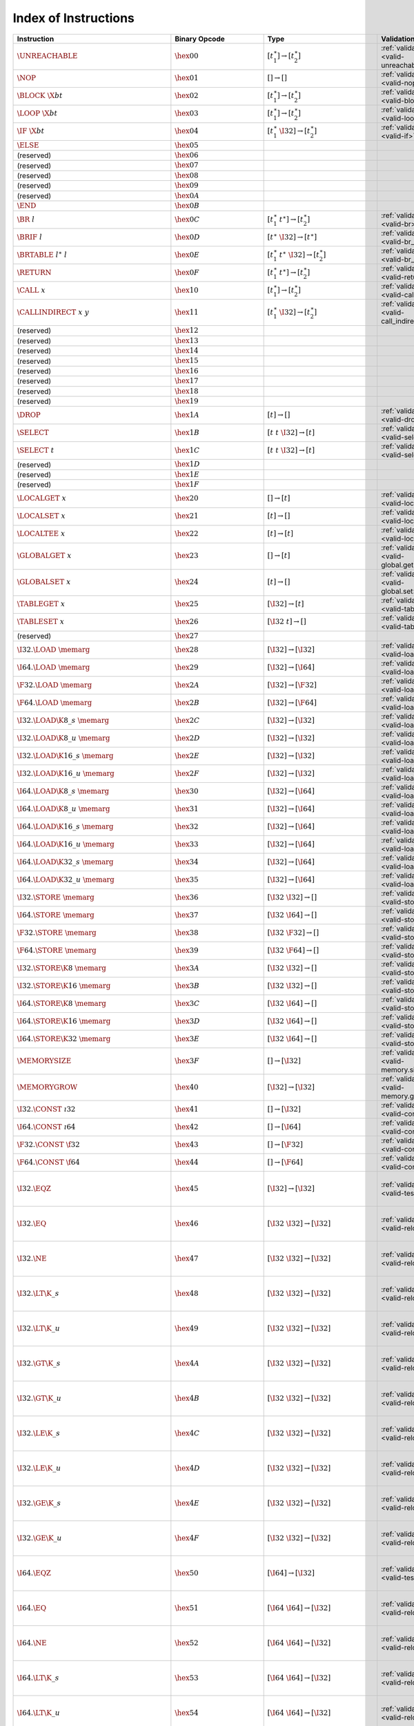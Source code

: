 .. DO NOT EDIT: This file is auto-generated by the gen-index-instructions.py script.

.. index:: instruction
.. _index-instr:

Index of Instructions
---------------------

=================================================  ====================================  =============================================  =============================================  =====================================================================
Instruction                                        Binary Opcode                         Type                                           Validation                                     Execution                                                            
=================================================  ====================================  =============================================  =============================================  =====================================================================
:math:`\UNREACHABLE`                               :math:`\hex{00}`                      :math:`[t_1^\ast] \to [t_2^\ast]`              :ref:`validation <valid-unreachable>`          :ref:`execution <exec-unreachable>`                                  
:math:`\NOP`                                       :math:`\hex{01}`                      :math:`[] \to []`                              :ref:`validation <valid-nop>`                  :ref:`execution <exec-nop>`                                          
:math:`\BLOCK~\X{bt}`                              :math:`\hex{02}`                      :math:`[t_1^\ast] \to [t_2^\ast]`              :ref:`validation <valid-block>`                :ref:`execution <exec-block>`                                        
:math:`\LOOP~\X{bt}`                               :math:`\hex{03}`                      :math:`[t_1^\ast] \to [t_2^\ast]`              :ref:`validation <valid-loop>`                 :ref:`execution <exec-loop>`                                         
:math:`\IF~\X{bt}`                                 :math:`\hex{04}`                      :math:`[t_1^\ast~\I32] \to [t_2^\ast]`         :ref:`validation <valid-if>`                   :ref:`execution <exec-if>`                                           
:math:`\ELSE`                                      :math:`\hex{05}`                                                                                                                                                                                         
(reserved)                                         :math:`\hex{06}`                                                                                                                                                                                         
(reserved)                                         :math:`\hex{07}`                                                                                                                                                                                         
(reserved)                                         :math:`\hex{08}`                                                                                                                                                                                         
(reserved)                                         :math:`\hex{09}`                                                                                                                                                                                         
(reserved)                                         :math:`\hex{0A}`                                                                                                                                                                                         
:math:`\END`                                       :math:`\hex{0B}`                                                                                                                                                                                         
:math:`\BR~l`                                      :math:`\hex{0C}`                      :math:`[t_1^\ast~t^\ast] \to [t_2^\ast]`       :ref:`validation <valid-br>`                   :ref:`execution <exec-br>`                                           
:math:`\BRIF~l`                                    :math:`\hex{0D}`                      :math:`[t^\ast~\I32] \to [t^\ast]`             :ref:`validation <valid-br_if>`                :ref:`execution <exec-br_if>`                                        
:math:`\BRTABLE~l^\ast~l`                          :math:`\hex{0E}`                      :math:`[t_1^\ast~t^\ast~\I32] \to [t_2^\ast]`  :ref:`validation <valid-br_table>`             :ref:`execution <exec-br_table>`                                     
:math:`\RETURN`                                    :math:`\hex{0F}`                      :math:`[t_1^\ast~t^\ast] \to [t_2^\ast]`       :ref:`validation <valid-return>`               :ref:`execution <exec-return>`                                       
:math:`\CALL~x`                                    :math:`\hex{10}`                      :math:`[t_1^\ast] \to [t_2^\ast]`              :ref:`validation <valid-call>`                 :ref:`execution <exec-call>`                                         
:math:`\CALLINDIRECT~x~y`                          :math:`\hex{11}`                      :math:`[t_1^\ast~\I32] \to [t_2^\ast]`         :ref:`validation <valid-call_indirect>`        :ref:`execution <exec-call_indirect>`                                
(reserved)                                         :math:`\hex{12}`                                                                                                                                                                                         
(reserved)                                         :math:`\hex{13}`                                                                                                                                                                                         
(reserved)                                         :math:`\hex{14}`                                                                                                                                                                                         
(reserved)                                         :math:`\hex{15}`                                                                                                                                                                                         
(reserved)                                         :math:`\hex{16}`                                                                                                                                                                                         
(reserved)                                         :math:`\hex{17}`                                                                                                                                                                                         
(reserved)                                         :math:`\hex{18}`                                                                                                                                                                                         
(reserved)                                         :math:`\hex{19}`                                                                                                                                                                                         
:math:`\DROP`                                      :math:`\hex{1A}`                      :math:`[t] \to []`                             :ref:`validation <valid-drop>`                 :ref:`execution <exec-drop>`                                         
:math:`\SELECT`                                    :math:`\hex{1B}`                      :math:`[t~t~\I32] \to [t]`                     :ref:`validation <valid-select>`               :ref:`execution <exec-select>`                                       
:math:`\SELECT~t`                                  :math:`\hex{1C}`                      :math:`[t~t~\I32] \to [t]`                     :ref:`validation <valid-select>`               :ref:`execution <exec-select>`                                       
(reserved)                                         :math:`\hex{1D}`                                                                                                                                                                                         
(reserved)                                         :math:`\hex{1E}`                                                                                                                                                                                         
(reserved)                                         :math:`\hex{1F}`                                                                                                                                                                                         
:math:`\LOCALGET~x`                                :math:`\hex{20}`                      :math:`[] \to [t]`                             :ref:`validation <valid-local.get>`            :ref:`execution <exec-local.get>`                                    
:math:`\LOCALSET~x`                                :math:`\hex{21}`                      :math:`[t] \to []`                             :ref:`validation <valid-local.set>`            :ref:`execution <exec-local.set>`                                    
:math:`\LOCALTEE~x`                                :math:`\hex{22}`                      :math:`[t] \to [t]`                            :ref:`validation <valid-local.tee>`            :ref:`execution <exec-local.tee>`                                    
:math:`\GLOBALGET~x`                               :math:`\hex{23}`                      :math:`[] \to [t]`                             :ref:`validation <valid-global.get>`           :ref:`execution <exec-global.get>`                                   
:math:`\GLOBALSET~x`                               :math:`\hex{24}`                      :math:`[t] \to []`                             :ref:`validation <valid-global.set>`           :ref:`execution <exec-global.set>`                                   
:math:`\TABLEGET~x`                                :math:`\hex{25}`                      :math:`[\I32] \to [t]`                         :ref:`validation <valid-table.get>`            :ref:`execution <exec-table.get>`                                    
:math:`\TABLESET~x`                                :math:`\hex{26}`                      :math:`[\I32~t] \to []`                        :ref:`validation <valid-table.set>`            :ref:`execution <exec-table.set>`                                    
(reserved)                                         :math:`\hex{27}`                                                                                                                                                                                         
:math:`\I32.\LOAD~\memarg`                         :math:`\hex{28}`                      :math:`[\I32] \to [\I32]`                      :ref:`validation <valid-load>`                 :ref:`execution <exec-load>`                                         
:math:`\I64.\LOAD~\memarg`                         :math:`\hex{29}`                      :math:`[\I32] \to [\I64]`                      :ref:`validation <valid-load>`                 :ref:`execution <exec-load>`                                         
:math:`\F32.\LOAD~\memarg`                         :math:`\hex{2A}`                      :math:`[\I32] \to [\F32]`                      :ref:`validation <valid-load>`                 :ref:`execution <exec-load>`                                         
:math:`\F64.\LOAD~\memarg`                         :math:`\hex{2B}`                      :math:`[\I32] \to [\F64]`                      :ref:`validation <valid-load>`                 :ref:`execution <exec-load>`                                         
:math:`\I32.\LOAD\K{8\_s}~\memarg`                 :math:`\hex{2C}`                      :math:`[\I32] \to [\I32]`                      :ref:`validation <valid-loadn>`                :ref:`execution <exec-loadn>`                                        
:math:`\I32.\LOAD\K{8\_u}~\memarg`                 :math:`\hex{2D}`                      :math:`[\I32] \to [\I32]`                      :ref:`validation <valid-loadn>`                :ref:`execution <exec-loadn>`                                        
:math:`\I32.\LOAD\K{16\_s}~\memarg`                :math:`\hex{2E}`                      :math:`[\I32] \to [\I32]`                      :ref:`validation <valid-loadn>`                :ref:`execution <exec-loadn>`                                        
:math:`\I32.\LOAD\K{16\_u}~\memarg`                :math:`\hex{2F}`                      :math:`[\I32] \to [\I32]`                      :ref:`validation <valid-loadn>`                :ref:`execution <exec-loadn>`                                        
:math:`\I64.\LOAD\K{8\_s}~\memarg`                 :math:`\hex{30}`                      :math:`[\I32] \to [\I64]`                      :ref:`validation <valid-loadn>`                :ref:`execution <exec-loadn>`                                        
:math:`\I64.\LOAD\K{8\_u}~\memarg`                 :math:`\hex{31}`                      :math:`[\I32] \to [\I64]`                      :ref:`validation <valid-loadn>`                :ref:`execution <exec-loadn>`                                        
:math:`\I64.\LOAD\K{16\_s}~\memarg`                :math:`\hex{32}`                      :math:`[\I32] \to [\I64]`                      :ref:`validation <valid-loadn>`                :ref:`execution <exec-loadn>`                                        
:math:`\I64.\LOAD\K{16\_u}~\memarg`                :math:`\hex{33}`                      :math:`[\I32] \to [\I64]`                      :ref:`validation <valid-loadn>`                :ref:`execution <exec-loadn>`                                        
:math:`\I64.\LOAD\K{32\_s}~\memarg`                :math:`\hex{34}`                      :math:`[\I32] \to [\I64]`                      :ref:`validation <valid-loadn>`                :ref:`execution <exec-loadn>`                                        
:math:`\I64.\LOAD\K{32\_u}~\memarg`                :math:`\hex{35}`                      :math:`[\I32] \to [\I64]`                      :ref:`validation <valid-loadn>`                :ref:`execution <exec-loadn>`                                        
:math:`\I32.\STORE~\memarg`                        :math:`\hex{36}`                      :math:`[\I32~\I32] \to []`                     :ref:`validation <valid-store>`                :ref:`execution <exec-store>`                                        
:math:`\I64.\STORE~\memarg`                        :math:`\hex{37}`                      :math:`[\I32~\I64] \to []`                     :ref:`validation <valid-store>`                :ref:`execution <exec-store>`                                        
:math:`\F32.\STORE~\memarg`                        :math:`\hex{38}`                      :math:`[\I32~\F32] \to []`                     :ref:`validation <valid-store>`                :ref:`execution <exec-store>`                                        
:math:`\F64.\STORE~\memarg`                        :math:`\hex{39}`                      :math:`[\I32~\F64] \to []`                     :ref:`validation <valid-store>`                :ref:`execution <exec-store>`                                        
:math:`\I32.\STORE\K{8}~\memarg`                   :math:`\hex{3A}`                      :math:`[\I32~\I32] \to []`                     :ref:`validation <valid-storen>`               :ref:`execution <exec-storen>`                                       
:math:`\I32.\STORE\K{16}~\memarg`                  :math:`\hex{3B}`                      :math:`[\I32~\I32] \to []`                     :ref:`validation <valid-storen>`               :ref:`execution <exec-storen>`                                       
:math:`\I64.\STORE\K{8}~\memarg`                   :math:`\hex{3C}`                      :math:`[\I32~\I64] \to []`                     :ref:`validation <valid-storen>`               :ref:`execution <exec-storen>`                                       
:math:`\I64.\STORE\K{16}~\memarg`                  :math:`\hex{3D}`                      :math:`[\I32~\I64] \to []`                     :ref:`validation <valid-storen>`               :ref:`execution <exec-storen>`                                       
:math:`\I64.\STORE\K{32}~\memarg`                  :math:`\hex{3E}`                      :math:`[\I32~\I64] \to []`                     :ref:`validation <valid-storen>`               :ref:`execution <exec-storen>`                                       
:math:`\MEMORYSIZE`                                :math:`\hex{3F}`                      :math:`[] \to [\I32]`                          :ref:`validation <valid-memory.size>`          :ref:`execution <exec-memory.size>`                                  
:math:`\MEMORYGROW`                                :math:`\hex{40}`                      :math:`[\I32] \to [\I32]`                      :ref:`validation <valid-memory.grow>`          :ref:`execution <exec-memory.grow>`                                  
:math:`\I32.\CONST~\i32`                           :math:`\hex{41}`                      :math:`[] \to [\I32]`                          :ref:`validation <valid-const>`                :ref:`execution <exec-const>`                                        
:math:`\I64.\CONST~\i64`                           :math:`\hex{42}`                      :math:`[] \to [\I64]`                          :ref:`validation <valid-const>`                :ref:`execution <exec-const>`                                        
:math:`\F32.\CONST~\f32`                           :math:`\hex{43}`                      :math:`[] \to [\F32]`                          :ref:`validation <valid-const>`                :ref:`execution <exec-const>`                                        
:math:`\F64.\CONST~\f64`                           :math:`\hex{44}`                      :math:`[] \to [\F64]`                          :ref:`validation <valid-const>`                :ref:`execution <exec-const>`                                        
:math:`\I32.\EQZ`                                  :math:`\hex{45}`                      :math:`[\I32] \to [\I32]`                      :ref:`validation <valid-testop>`               :ref:`execution <exec-testop>`, :ref:`operator <op-ieqz>`            
:math:`\I32.\EQ`                                   :math:`\hex{46}`                      :math:`[\I32~\I32] \to [\I32]`                 :ref:`validation <valid-relop>`                :ref:`execution <exec-relop>`, :ref:`operator <op-ieq>`              
:math:`\I32.\NE`                                   :math:`\hex{47}`                      :math:`[\I32~\I32] \to [\I32]`                 :ref:`validation <valid-relop>`                :ref:`execution <exec-relop>`, :ref:`operator <op-ine>`              
:math:`\I32.\LT\K{\_s}`                            :math:`\hex{48}`                      :math:`[\I32~\I32] \to [\I32]`                 :ref:`validation <valid-relop>`                :ref:`execution <exec-relop>`, :ref:`operator <op-ilt_s>`            
:math:`\I32.\LT\K{\_u}`                            :math:`\hex{49}`                      :math:`[\I32~\I32] \to [\I32]`                 :ref:`validation <valid-relop>`                :ref:`execution <exec-relop>`, :ref:`operator <op-ilt_u>`            
:math:`\I32.\GT\K{\_s}`                            :math:`\hex{4A}`                      :math:`[\I32~\I32] \to [\I32]`                 :ref:`validation <valid-relop>`                :ref:`execution <exec-relop>`, :ref:`operator <op-igt_s>`            
:math:`\I32.\GT\K{\_u}`                            :math:`\hex{4B}`                      :math:`[\I32~\I32] \to [\I32]`                 :ref:`validation <valid-relop>`                :ref:`execution <exec-relop>`, :ref:`operator <op-igt_u>`            
:math:`\I32.\LE\K{\_s}`                            :math:`\hex{4C}`                      :math:`[\I32~\I32] \to [\I32]`                 :ref:`validation <valid-relop>`                :ref:`execution <exec-relop>`, :ref:`operator <op-ile_s>`            
:math:`\I32.\LE\K{\_u}`                            :math:`\hex{4D}`                      :math:`[\I32~\I32] \to [\I32]`                 :ref:`validation <valid-relop>`                :ref:`execution <exec-relop>`, :ref:`operator <op-ile_u>`            
:math:`\I32.\GE\K{\_s}`                            :math:`\hex{4E}`                      :math:`[\I32~\I32] \to [\I32]`                 :ref:`validation <valid-relop>`                :ref:`execution <exec-relop>`, :ref:`operator <op-ige_s>`            
:math:`\I32.\GE\K{\_u}`                            :math:`\hex{4F}`                      :math:`[\I32~\I32] \to [\I32]`                 :ref:`validation <valid-relop>`                :ref:`execution <exec-relop>`, :ref:`operator <op-ige_u>`            
:math:`\I64.\EQZ`                                  :math:`\hex{50}`                      :math:`[\I64] \to [\I32]`                      :ref:`validation <valid-testop>`               :ref:`execution <exec-testop>`, :ref:`operator <op-ieqz>`            
:math:`\I64.\EQ`                                   :math:`\hex{51}`                      :math:`[\I64~\I64] \to [\I32]`                 :ref:`validation <valid-relop>`                :ref:`execution <exec-relop>`, :ref:`operator <op-ieq>`              
:math:`\I64.\NE`                                   :math:`\hex{52}`                      :math:`[\I64~\I64] \to [\I32]`                 :ref:`validation <valid-relop>`                :ref:`execution <exec-relop>`, :ref:`operator <op-ine>`              
:math:`\I64.\LT\K{\_s}`                            :math:`\hex{53}`                      :math:`[\I64~\I64] \to [\I32]`                 :ref:`validation <valid-relop>`                :ref:`execution <exec-relop>`, :ref:`operator <op-ilt_s>`            
:math:`\I64.\LT\K{\_u}`                            :math:`\hex{54}`                      :math:`[\I64~\I64] \to [\I32]`                 :ref:`validation <valid-relop>`                :ref:`execution <exec-relop>`, :ref:`operator <op-ilt_u>`            
:math:`\I64.\GT\K{\_s}`                            :math:`\hex{55}`                      :math:`[\I64~\I64] \to [\I32]`                 :ref:`validation <valid-relop>`                :ref:`execution <exec-relop>`, :ref:`operator <op-igt_s>`            
:math:`\I64.\GT\K{\_u}`                            :math:`\hex{56}`                      :math:`[\I64~\I64] \to [\I32]`                 :ref:`validation <valid-relop>`                :ref:`execution <exec-relop>`, :ref:`operator <op-igt_u>`            
:math:`\I64.\LE\K{\_s}`                            :math:`\hex{57}`                      :math:`[\I64~\I64] \to [\I32]`                 :ref:`validation <valid-relop>`                :ref:`execution <exec-relop>`, :ref:`operator <op-ile_s>`            
:math:`\I64.\LE\K{\_u}`                            :math:`\hex{58}`                      :math:`[\I64~\I64] \to [\I32]`                 :ref:`validation <valid-relop>`                :ref:`execution <exec-relop>`, :ref:`operator <op-ile_u>`            
:math:`\I64.\GE\K{\_s}`                            :math:`\hex{59}`                      :math:`[\I64~\I64] \to [\I32]`                 :ref:`validation <valid-relop>`                :ref:`execution <exec-relop>`, :ref:`operator <op-ige_s>`            
:math:`\I64.\GE\K{\_u}`                            :math:`\hex{5A}`                      :math:`[\I64~\I64] \to [\I32]`                 :ref:`validation <valid-relop>`                :ref:`execution <exec-relop>`, :ref:`operator <op-ige_u>`            
:math:`\F32.\EQ`                                   :math:`\hex{5B}`                      :math:`[\F32~\F32] \to [\I32]`                 :ref:`validation <valid-relop>`                :ref:`execution <exec-relop>`, :ref:`operator <op-feq>`              
:math:`\F32.\NE`                                   :math:`\hex{5C}`                      :math:`[\F32~\F32] \to [\I32]`                 :ref:`validation <valid-relop>`                :ref:`execution <exec-relop>`, :ref:`operator <op-fne>`              
:math:`\F32.\LT`                                   :math:`\hex{5D}`                      :math:`[\F32~\F32] \to [\I32]`                 :ref:`validation <valid-relop>`                :ref:`execution <exec-relop>`, :ref:`operator <op-flt>`              
:math:`\F32.\GT`                                   :math:`\hex{5E}`                      :math:`[\F32~\F32] \to [\I32]`                 :ref:`validation <valid-relop>`                :ref:`execution <exec-relop>`, :ref:`operator <op-fgt>`              
:math:`\F32.\LE`                                   :math:`\hex{5F}`                      :math:`[\F32~\F32] \to [\I32]`                 :ref:`validation <valid-relop>`                :ref:`execution <exec-relop>`, :ref:`operator <op-fle>`              
:math:`\F32.\GE`                                   :math:`\hex{60}`                      :math:`[\F32~\F32] \to [\I32]`                 :ref:`validation <valid-relop>`                :ref:`execution <exec-relop>`, :ref:`operator <op-fge>`              
:math:`\F64.\EQ`                                   :math:`\hex{61}`                      :math:`[\F64~\F64] \to [\I32]`                 :ref:`validation <valid-relop>`                :ref:`execution <exec-relop>`, :ref:`operator <op-feq>`              
:math:`\F64.\NE`                                   :math:`\hex{62}`                      :math:`[\F64~\F64] \to [\I32]`                 :ref:`validation <valid-relop>`                :ref:`execution <exec-relop>`, :ref:`operator <op-fne>`              
:math:`\F64.\LT`                                   :math:`\hex{63}`                      :math:`[\F64~\F64] \to [\I32]`                 :ref:`validation <valid-relop>`                :ref:`execution <exec-relop>`, :ref:`operator <op-flt>`              
:math:`\F64.\GT`                                   :math:`\hex{64}`                      :math:`[\F64~\F64] \to [\I32]`                 :ref:`validation <valid-relop>`                :ref:`execution <exec-relop>`, :ref:`operator <op-fgt>`              
:math:`\F64.\LE`                                   :math:`\hex{65}`                      :math:`[\F64~\F64] \to [\I32]`                 :ref:`validation <valid-relop>`                :ref:`execution <exec-relop>`, :ref:`operator <op-fle>`              
:math:`\F64.\GE`                                   :math:`\hex{66}`                      :math:`[\F64~\F64] \to [\I32]`                 :ref:`validation <valid-relop>`                :ref:`execution <exec-relop>`, :ref:`operator <op-fge>`              
:math:`\I32.\CLZ`                                  :math:`\hex{67}`                      :math:`[\I32] \to [\I32]`                      :ref:`validation <valid-unop>`                 :ref:`execution <exec-unop>`, :ref:`operator <op-iclz>`              
:math:`\I32.\CTZ`                                  :math:`\hex{68}`                      :math:`[\I32] \to [\I32]`                      :ref:`validation <valid-unop>`                 :ref:`execution <exec-unop>`, :ref:`operator <op-ictz>`              
:math:`\I32.\POPCNT`                               :math:`\hex{69}`                      :math:`[\I32] \to [\I32]`                      :ref:`validation <valid-unop>`                 :ref:`execution <exec-unop>`, :ref:`operator <op-ipopcnt>`           
:math:`\I32.\ADD`                                  :math:`\hex{6A}`                      :math:`[\I32~\I32] \to [\I32]`                 :ref:`validation <valid-binop>`                :ref:`execution <exec-binop>`, :ref:`operator <op-iadd>`             
:math:`\I32.\SUB`                                  :math:`\hex{6B}`                      :math:`[\I32~\I32] \to [\I32]`                 :ref:`validation <valid-binop>`                :ref:`execution <exec-binop>`, :ref:`operator <op-isub>`             
:math:`\I32.\MUL`                                  :math:`\hex{6C}`                      :math:`[\I32~\I32] \to [\I32]`                 :ref:`validation <valid-binop>`                :ref:`execution <exec-binop>`, :ref:`operator <op-imul>`             
:math:`\I32.\DIV\K{\_s}`                           :math:`\hex{6D}`                      :math:`[\I32~\I32] \to [\I32]`                 :ref:`validation <valid-binop>`                :ref:`execution <exec-binop>`, :ref:`operator <op-idiv_s>`           
:math:`\I32.\DIV\K{\_u}`                           :math:`\hex{6E}`                      :math:`[\I32~\I32] \to [\I32]`                 :ref:`validation <valid-binop>`                :ref:`execution <exec-binop>`, :ref:`operator <op-idiv_u>`           
:math:`\I32.\REM\K{\_s}`                           :math:`\hex{6F}`                      :math:`[\I32~\I32] \to [\I32]`                 :ref:`validation <valid-binop>`                :ref:`execution <exec-binop>`, :ref:`operator <op-irem_s>`           
:math:`\I32.\REM\K{\_u}`                           :math:`\hex{70}`                      :math:`[\I32~\I32] \to [\I32]`                 :ref:`validation <valid-binop>`                :ref:`execution <exec-binop>`, :ref:`operator <op-irem_u>`           
:math:`\I32.\AND`                                  :math:`\hex{71}`                      :math:`[\I32~\I32] \to [\I32]`                 :ref:`validation <valid-binop>`                :ref:`execution <exec-binop>`, :ref:`operator <op-iand>`             
:math:`\I32.\OR`                                   :math:`\hex{72}`                      :math:`[\I32~\I32] \to [\I32]`                 :ref:`validation <valid-binop>`                :ref:`execution <exec-binop>`, :ref:`operator <op-ior>`              
:math:`\I32.\XOR`                                  :math:`\hex{73}`                      :math:`[\I32~\I32] \to [\I32]`                 :ref:`validation <valid-binop>`                :ref:`execution <exec-binop>`, :ref:`operator <op-ixor>`             
:math:`\I32.\SHL`                                  :math:`\hex{74}`                      :math:`[\I32~\I32] \to [\I32]`                 :ref:`validation <valid-binop>`                :ref:`execution <exec-binop>`, :ref:`operator <op-ishl>`             
:math:`\I32.\SHR\K{\_s}`                           :math:`\hex{75}`                      :math:`[\I32~\I32] \to [\I32]`                 :ref:`validation <valid-binop>`                :ref:`execution <exec-binop>`, :ref:`operator <op-ishr_s>`           
:math:`\I32.\SHR\K{\_u}`                           :math:`\hex{76}`                      :math:`[\I32~\I32] \to [\I32]`                 :ref:`validation <valid-binop>`                :ref:`execution <exec-binop>`, :ref:`operator <op-ishr_u>`           
:math:`\I32.\ROTL`                                 :math:`\hex{77}`                      :math:`[\I32~\I32] \to [\I32]`                 :ref:`validation <valid-binop>`                :ref:`execution <exec-binop>`, :ref:`operator <op-irotl>`            
:math:`\I32.\ROTR`                                 :math:`\hex{78}`                      :math:`[\I32~\I32] \to [\I32]`                 :ref:`validation <valid-binop>`                :ref:`execution <exec-binop>`, :ref:`operator <op-irotr>`            
:math:`\I64.\CLZ`                                  :math:`\hex{79}`                      :math:`[\I64] \to [\I64]`                      :ref:`validation <valid-unop>`                 :ref:`execution <exec-unop>`, :ref:`operator <op-iclz>`              
:math:`\I64.\CTZ`                                  :math:`\hex{7A}`                      :math:`[\I64] \to [\I64]`                      :ref:`validation <valid-unop>`                 :ref:`execution <exec-unop>`, :ref:`operator <op-ictz>`              
:math:`\I64.\POPCNT`                               :math:`\hex{7B}`                      :math:`[\I64] \to [\I64]`                      :ref:`validation <valid-unop>`                 :ref:`execution <exec-unop>`, :ref:`operator <op-ipopcnt>`           
:math:`\I64.\ADD`                                  :math:`\hex{7C}`                      :math:`[\I64~\I64] \to [\I64]`                 :ref:`validation <valid-binop>`                :ref:`execution <exec-binop>`, :ref:`operator <op-iadd>`             
:math:`\I64.\SUB`                                  :math:`\hex{7D}`                      :math:`[\I64~\I64] \to [\I64]`                 :ref:`validation <valid-binop>`                :ref:`execution <exec-binop>`, :ref:`operator <op-isub>`             
:math:`\I64.\MUL`                                  :math:`\hex{7E}`                      :math:`[\I64~\I64] \to [\I64]`                 :ref:`validation <valid-binop>`                :ref:`execution <exec-binop>`, :ref:`operator <op-imul>`             
:math:`\I64.\DIV\K{\_s}`                           :math:`\hex{7F}`                      :math:`[\I64~\I64] \to [\I64]`                 :ref:`validation <valid-binop>`                :ref:`execution <exec-binop>`, :ref:`operator <op-idiv_s>`           
:math:`\I64.\DIV\K{\_u}`                           :math:`\hex{80}`                      :math:`[\I64~\I64] \to [\I64]`                 :ref:`validation <valid-binop>`                :ref:`execution <exec-binop>`, :ref:`operator <op-idiv_u>`           
:math:`\I64.\REM\K{\_s}`                           :math:`\hex{81}`                      :math:`[\I64~\I64] \to [\I64]`                 :ref:`validation <valid-binop>`                :ref:`execution <exec-binop>`, :ref:`operator <op-irem_s>`           
:math:`\I64.\REM\K{\_u}`                           :math:`\hex{82}`                      :math:`[\I64~\I64] \to [\I64]`                 :ref:`validation <valid-binop>`                :ref:`execution <exec-binop>`, :ref:`operator <op-irem_u>`           
:math:`\I64.\AND`                                  :math:`\hex{83}`                      :math:`[\I64~\I64] \to [\I64]`                 :ref:`validation <valid-binop>`                :ref:`execution <exec-binop>`, :ref:`operator <op-iand>`             
:math:`\I64.\OR`                                   :math:`\hex{84}`                      :math:`[\I64~\I64] \to [\I64]`                 :ref:`validation <valid-binop>`                :ref:`execution <exec-binop>`, :ref:`operator <op-ior>`              
:math:`\I64.\XOR`                                  :math:`\hex{85}`                      :math:`[\I64~\I64] \to [\I64]`                 :ref:`validation <valid-binop>`                :ref:`execution <exec-binop>`, :ref:`operator <op-ixor>`             
:math:`\I64.\SHL`                                  :math:`\hex{86}`                      :math:`[\I64~\I64] \to [\I64]`                 :ref:`validation <valid-binop>`                :ref:`execution <exec-binop>`, :ref:`operator <op-ishl>`             
:math:`\I64.\SHR\K{\_s}`                           :math:`\hex{87}`                      :math:`[\I64~\I64] \to [\I64]`                 :ref:`validation <valid-binop>`                :ref:`execution <exec-binop>`, :ref:`operator <op-ishr_s>`           
:math:`\I64.\SHR\K{\_u}`                           :math:`\hex{88}`                      :math:`[\I64~\I64] \to [\I64]`                 :ref:`validation <valid-binop>`                :ref:`execution <exec-binop>`, :ref:`operator <op-ishr_u>`           
:math:`\I64.\ROTL`                                 :math:`\hex{89}`                      :math:`[\I64~\I64] \to [\I64]`                 :ref:`validation <valid-binop>`                :ref:`execution <exec-binop>`, :ref:`operator <op-irotl>`            
:math:`\I64.\ROTR`                                 :math:`\hex{8A}`                      :math:`[\I64~\I64] \to [\I64]`                 :ref:`validation <valid-binop>`                :ref:`execution <exec-binop>`, :ref:`operator <op-irotr>`            
:math:`\F32.\ABS`                                  :math:`\hex{8B}`                      :math:`[\F32] \to [\F32]`                      :ref:`validation <valid-unop>`                 :ref:`execution <exec-unop>`, :ref:`operator <op-fabs>`              
:math:`\F32.\NEG`                                  :math:`\hex{8C}`                      :math:`[\F32] \to [\F32]`                      :ref:`validation <valid-unop>`                 :ref:`execution <exec-unop>`, :ref:`operator <op-fneg>`              
:math:`\F32.\CEIL`                                 :math:`\hex{8D}`                      :math:`[\F32] \to [\F32]`                      :ref:`validation <valid-unop>`                 :ref:`execution <exec-unop>`, :ref:`operator <op-fceil>`             
:math:`\F32.\FLOOR`                                :math:`\hex{8E}`                      :math:`[\F32] \to [\F32]`                      :ref:`validation <valid-unop>`                 :ref:`execution <exec-unop>`, :ref:`operator <op-ffloor>`            
:math:`\F32.\TRUNC`                                :math:`\hex{8F}`                      :math:`[\F32] \to [\F32]`                      :ref:`validation <valid-unop>`                 :ref:`execution <exec-unop>`, :ref:`operator <op-ftrunc>`            
:math:`\F32.\NEAREST`                              :math:`\hex{90}`                      :math:`[\F32] \to [\F32]`                      :ref:`validation <valid-unop>`                 :ref:`execution <exec-unop>`, :ref:`operator <op-fnearest>`          
:math:`\F32.\SQRT`                                 :math:`\hex{91}`                      :math:`[\F32] \to [\F32]`                      :ref:`validation <valid-unop>`                 :ref:`execution <exec-unop>`, :ref:`operator <op-fsqrt>`             
:math:`\F32.\ADD`                                  :math:`\hex{92}`                      :math:`[\F32~\F32] \to [\F32]`                 :ref:`validation <valid-binop>`                :ref:`execution <exec-binop>`, :ref:`operator <op-fadd>`             
:math:`\F32.\SUB`                                  :math:`\hex{93}`                      :math:`[\F32~\F32] \to [\F32]`                 :ref:`validation <valid-binop>`                :ref:`execution <exec-binop>`, :ref:`operator <op-fsub>`             
:math:`\F32.\MUL`                                  :math:`\hex{94}`                      :math:`[\F32~\F32] \to [\F32]`                 :ref:`validation <valid-binop>`                :ref:`execution <exec-binop>`, :ref:`operator <op-fmul>`             
:math:`\F32.\DIV`                                  :math:`\hex{95}`                      :math:`[\F32~\F32] \to [\F32]`                 :ref:`validation <valid-binop>`                :ref:`execution <exec-binop>`, :ref:`operator <op-fdiv>`             
:math:`\F32.\FMIN`                                 :math:`\hex{96}`                      :math:`[\F32~\F32] \to [\F32]`                 :ref:`validation <valid-binop>`                :ref:`execution <exec-binop>`, :ref:`operator <op-fmin>`             
:math:`\F32.\FMAX`                                 :math:`\hex{97}`                      :math:`[\F32~\F32] \to [\F32]`                 :ref:`validation <valid-binop>`                :ref:`execution <exec-binop>`, :ref:`operator <op-fmax>`             
:math:`\F32.\COPYSIGN`                             :math:`\hex{98}`                      :math:`[\F32~\F32] \to [\F32]`                 :ref:`validation <valid-binop>`                :ref:`execution <exec-binop>`, :ref:`operator <op-fcopysign>`        
:math:`\F64.\ABS`                                  :math:`\hex{99}`                      :math:`[\F64] \to [\F64]`                      :ref:`validation <valid-unop>`                 :ref:`execution <exec-unop>`, :ref:`operator <op-fabs>`              
:math:`\F64.\NEG`                                  :math:`\hex{9A}`                      :math:`[\F64] \to [\F64]`                      :ref:`validation <valid-unop>`                 :ref:`execution <exec-unop>`, :ref:`operator <op-fneg>`              
:math:`\F64.\CEIL`                                 :math:`\hex{9B}`                      :math:`[\F64] \to [\F64]`                      :ref:`validation <valid-unop>`                 :ref:`execution <exec-unop>`, :ref:`operator <op-fceil>`             
:math:`\F64.\FLOOR`                                :math:`\hex{9C}`                      :math:`[\F64] \to [\F64]`                      :ref:`validation <valid-unop>`                 :ref:`execution <exec-unop>`, :ref:`operator <op-ffloor>`            
:math:`\F64.\TRUNC`                                :math:`\hex{9D}`                      :math:`[\F64] \to [\F64]`                      :ref:`validation <valid-unop>`                 :ref:`execution <exec-unop>`, :ref:`operator <op-ftrunc>`            
:math:`\F64.\NEAREST`                              :math:`\hex{9E}`                      :math:`[\F64] \to [\F64]`                      :ref:`validation <valid-unop>`                 :ref:`execution <exec-unop>`, :ref:`operator <op-fnearest>`          
:math:`\F64.\SQRT`                                 :math:`\hex{9F}`                      :math:`[\F64] \to [\F64]`                      :ref:`validation <valid-unop>`                 :ref:`execution <exec-unop>`, :ref:`operator <op-fsqrt>`             
:math:`\F64.\ADD`                                  :math:`\hex{A0}`                      :math:`[\F64~\F64] \to [\F64]`                 :ref:`validation <valid-binop>`                :ref:`execution <exec-binop>`, :ref:`operator <op-fadd>`             
:math:`\F64.\SUB`                                  :math:`\hex{A1}`                      :math:`[\F64~\F64] \to [\F64]`                 :ref:`validation <valid-binop>`                :ref:`execution <exec-binop>`, :ref:`operator <op-fsub>`             
:math:`\F64.\MUL`                                  :math:`\hex{A2}`                      :math:`[\F64~\F64] \to [\F64]`                 :ref:`validation <valid-binop>`                :ref:`execution <exec-binop>`, :ref:`operator <op-fmul>`             
:math:`\F64.\DIV`                                  :math:`\hex{A3}`                      :math:`[\F64~\F64] \to [\F64]`                 :ref:`validation <valid-binop>`                :ref:`execution <exec-binop>`, :ref:`operator <op-fdiv>`             
:math:`\F64.\FMIN`                                 :math:`\hex{A4}`                      :math:`[\F64~\F64] \to [\F64]`                 :ref:`validation <valid-binop>`                :ref:`execution <exec-binop>`, :ref:`operator <op-fmin>`             
:math:`\F64.\FMAX`                                 :math:`\hex{A5}`                      :math:`[\F64~\F64] \to [\F64]`                 :ref:`validation <valid-binop>`                :ref:`execution <exec-binop>`, :ref:`operator <op-fmax>`             
:math:`\F64.\COPYSIGN`                             :math:`\hex{A6}`                      :math:`[\F64~\F64] \to [\F64]`                 :ref:`validation <valid-binop>`                :ref:`execution <exec-binop>`, :ref:`operator <op-fcopysign>`        
:math:`\I32.\WRAP\K{\_}\I64`                       :math:`\hex{A7}`                      :math:`[\I64] \to [\I32]`                      :ref:`validation <valid-cvtop>`                :ref:`execution <exec-cvtop>`, :ref:`operator <op-wrap>`             
:math:`\I32.\TRUNC\K{\_}\F32\K{\_s}`               :math:`\hex{A8}`                      :math:`[\F32] \to [\I32]`                      :ref:`validation <valid-cvtop>`                :ref:`execution <exec-cvtop>`, :ref:`operator <op-trunc_s>`          
:math:`\I32.\TRUNC\K{\_}\F32\K{\_u}`               :math:`\hex{A9}`                      :math:`[\F32] \to [\I32]`                      :ref:`validation <valid-cvtop>`                :ref:`execution <exec-cvtop>`, :ref:`operator <op-trunc_u>`          
:math:`\I32.\TRUNC\K{\_}\F64\K{\_s}`               :math:`\hex{AA}`                      :math:`[\F64] \to [\I32]`                      :ref:`validation <valid-cvtop>`                :ref:`execution <exec-cvtop>`, :ref:`operator <op-trunc_s>`          
:math:`\I32.\TRUNC\K{\_}\F64\K{\_u}`               :math:`\hex{AB}`                      :math:`[\F64] \to [\I32]`                      :ref:`validation <valid-cvtop>`                :ref:`execution <exec-cvtop>`, :ref:`operator <op-trunc_u>`          
:math:`\I64.\EXTEND\K{\_}\I32\K{\_s}`              :math:`\hex{AC}`                      :math:`[\I32] \to [\I64]`                      :ref:`validation <valid-cvtop>`                :ref:`execution <exec-cvtop>`, :ref:`operator <op-extend_s>`         
:math:`\I64.\EXTEND\K{\_}\I32\K{\_u}`              :math:`\hex{AD}`                      :math:`[\I32] \to [\I64]`                      :ref:`validation <valid-cvtop>`                :ref:`execution <exec-cvtop>`, :ref:`operator <op-extend_u>`         
:math:`\I64.\TRUNC\K{\_}\F32\K{\_s}`               :math:`\hex{AE}`                      :math:`[\F32] \to [\I64]`                      :ref:`validation <valid-cvtop>`                :ref:`execution <exec-cvtop>`, :ref:`operator <op-trunc_s>`          
:math:`\I64.\TRUNC\K{\_}\F32\K{\_u}`               :math:`\hex{AF}`                      :math:`[\F32] \to [\I64]`                      :ref:`validation <valid-cvtop>`                :ref:`execution <exec-cvtop>`, :ref:`operator <op-trunc_u>`          
:math:`\I64.\TRUNC\K{\_}\F64\K{\_s}`               :math:`\hex{B0}`                      :math:`[\F64] \to [\I64]`                      :ref:`validation <valid-cvtop>`                :ref:`execution <exec-cvtop>`, :ref:`operator <op-trunc_s>`          
:math:`\I64.\TRUNC\K{\_}\F64\K{\_u}`               :math:`\hex{B1}`                      :math:`[\F64] \to [\I64]`                      :ref:`validation <valid-cvtop>`                :ref:`execution <exec-cvtop>`, :ref:`operator <op-trunc_u>`          
:math:`\F32.\CONVERT\K{\_}\I32\K{\_s}`             :math:`\hex{B2}`                      :math:`[\I32] \to [\F32]`                      :ref:`validation <valid-cvtop>`                :ref:`execution <exec-cvtop>`, :ref:`operator <op-convert_s>`        
:math:`\F32.\CONVERT\K{\_}\I32\K{\_u}`             :math:`\hex{B3}`                      :math:`[\I32] \to [\F32]`                      :ref:`validation <valid-cvtop>`                :ref:`execution <exec-cvtop>`, :ref:`operator <op-convert_u>`        
:math:`\F32.\CONVERT\K{\_}\I64\K{\_s}`             :math:`\hex{B4}`                      :math:`[\I64] \to [\F32]`                      :ref:`validation <valid-cvtop>`                :ref:`execution <exec-cvtop>`, :ref:`operator <op-convert_s>`        
:math:`\F32.\CONVERT\K{\_}\I64\K{\_u}`             :math:`\hex{B5}`                      :math:`[\I64] \to [\F32]`                      :ref:`validation <valid-cvtop>`                :ref:`execution <exec-cvtop>`, :ref:`operator <op-convert_u>`        
:math:`\F32.\DEMOTE\K{\_}\F64`                     :math:`\hex{B6}`                      :math:`[\F64] \to [\F32]`                      :ref:`validation <valid-cvtop>`                :ref:`execution <exec-cvtop>`, :ref:`operator <op-demote>`           
:math:`\F64.\CONVERT\K{\_}\I32\K{\_s}`             :math:`\hex{B7}`                      :math:`[\I32] \to [\F64]`                      :ref:`validation <valid-cvtop>`                :ref:`execution <exec-cvtop>`, :ref:`operator <op-convert_s>`        
:math:`\F64.\CONVERT\K{\_}\I32\K{\_u}`             :math:`\hex{B8}`                      :math:`[\I32] \to [\F64]`                      :ref:`validation <valid-cvtop>`                :ref:`execution <exec-cvtop>`, :ref:`operator <op-convert_u>`        
:math:`\F64.\CONVERT\K{\_}\I64\K{\_s}`             :math:`\hex{B9}`                      :math:`[\I64] \to [\F64]`                      :ref:`validation <valid-cvtop>`                :ref:`execution <exec-cvtop>`, :ref:`operator <op-convert_s>`        
:math:`\F64.\CONVERT\K{\_}\I64\K{\_u}`             :math:`\hex{BA}`                      :math:`[\I64] \to [\F64]`                      :ref:`validation <valid-cvtop>`                :ref:`execution <exec-cvtop>`, :ref:`operator <op-convert_u>`        
:math:`\F64.\PROMOTE\K{\_}\F32`                    :math:`\hex{BB}`                      :math:`[\F32] \to [\F64]`                      :ref:`validation <valid-cvtop>`                :ref:`execution <exec-cvtop>`, :ref:`operator <op-promote>`          
:math:`\I32.\REINTERPRET\K{\_}\F32`                :math:`\hex{BC}`                      :math:`[\F32] \to [\I32]`                      :ref:`validation <valid-cvtop>`                :ref:`execution <exec-cvtop>`, :ref:`operator <op-reinterpret>`      
:math:`\I64.\REINTERPRET\K{\_}\F64`                :math:`\hex{BD}`                      :math:`[\F64] \to [\I64]`                      :ref:`validation <valid-cvtop>`                :ref:`execution <exec-cvtop>`, :ref:`operator <op-reinterpret>`      
:math:`\F32.\REINTERPRET\K{\_}\I32`                :math:`\hex{BE}`                      :math:`[\I32] \to [\F32]`                      :ref:`validation <valid-cvtop>`                :ref:`execution <exec-cvtop>`, :ref:`operator <op-reinterpret>`      
:math:`\F64.\REINTERPRET\K{\_}\I64`                :math:`\hex{BF}`                      :math:`[\I64] \to [\F64]`                      :ref:`validation <valid-cvtop>`                :ref:`execution <exec-cvtop>`, :ref:`operator <op-reinterpret>`      
:math:`\I32.\EXTEND\K{8\_s}`                       :math:`\hex{C0}`                      :math:`[\I32] \to [\I32]`                      :ref:`validation <valid-unop>`                 :ref:`execution <exec-unop>`, :ref:`operator <op-iextendn_s>`        
:math:`\I32.\EXTEND\K{16\_s}`                      :math:`\hex{C1}`                      :math:`[\I32] \to [\I32]`                      :ref:`validation <valid-unop>`                 :ref:`execution <exec-unop>`, :ref:`operator <op-iextendn_s>`        
:math:`\I64.\EXTEND\K{8\_s}`                       :math:`\hex{C2}`                      :math:`[\I64] \to [\I64]`                      :ref:`validation <valid-unop>`                 :ref:`execution <exec-unop>`, :ref:`operator <op-iextendn_s>`        
:math:`\I64.\EXTEND\K{16\_s}`                      :math:`\hex{C3}`                      :math:`[\I64] \to [\I64]`                      :ref:`validation <valid-unop>`                 :ref:`execution <exec-unop>`, :ref:`operator <op-iextendn_s>`        
:math:`\I64.\EXTEND\K{32\_s}`                      :math:`\hex{C4}`                      :math:`[\I64] \to [\I64]`                      :ref:`validation <valid-unop>`                 :ref:`execution <exec-unop>`, :ref:`operator <op-iextendn_s>`        
(reserved)                                         :math:`\hex{C5}`                                                                                                                                                                                         
(reserved)                                         :math:`\hex{C6}`                                                                                                                                                                                         
(reserved)                                         :math:`\hex{C7}`                                                                                                                                                                                         
(reserved)                                         :math:`\hex{C8}`                                                                                                                                                                                         
(reserved)                                         :math:`\hex{C9}`                                                                                                                                                                                         
(reserved)                                         :math:`\hex{CA}`                                                                                                                                                                                         
(reserved)                                         :math:`\hex{CB}`                                                                                                                                                                                         
(reserved)                                         :math:`\hex{CC}`                                                                                                                                                                                         
(reserved)                                         :math:`\hex{CD}`                                                                                                                                                                                         
(reserved)                                         :math:`\hex{CE}`                                                                                                                                                                                         
(reserved)                                         :math:`\hex{CF}`                                                                                                                                                                                         
:math:`\REFNULL~t`                                 :math:`\hex{D0}`                      :math:`[] \to [t]`                             :ref:`validation <valid-ref.null>`             :ref:`execution <exec-ref.null>`                                     
:math:`\REFISNULL`                                 :math:`\hex{D1}`                      :math:`[t] \to [\I32]`                         :ref:`validation <valid-ref.is_null>`          :ref:`execution <exec-ref.is_null>`                                  
:math:`\REFFUNC~x`                                 :math:`\hex{D2}`                      :math:`[] \to [\FUNCREF]`                      :ref:`validation <valid-ref.func>`             :ref:`execution <exec-ref.func>`                                     
(reserved)                                         :math:`\hex{D3}`                                                                                                                                                                                         
(reserved)                                         :math:`\hex{D4}`                                                                                                                                                                                         
(reserved)                                         :math:`\hex{D5}`                                                                                                                                                                                         
(reserved)                                         :math:`\hex{D6}`                                                                                                                                                                                         
(reserved)                                         :math:`\hex{D7}`                                                                                                                                                                                         
(reserved)                                         :math:`\hex{D8}`                                                                                                                                                                                         
(reserved)                                         :math:`\hex{D9}`                                                                                                                                                                                         
(reserved)                                         :math:`\hex{DA}`                                                                                                                                                                                         
(reserved)                                         :math:`\hex{DB}`                                                                                                                                                                                         
(reserved)                                         :math:`\hex{DC}`                                                                                                                                                                                         
(reserved)                                         :math:`\hex{DD}`                                                                                                                                                                                         
(reserved)                                         :math:`\hex{DE}`                                                                                                                                                                                         
(reserved)                                         :math:`\hex{DF}`                                                                                                                                                                                         
(reserved)                                         :math:`\hex{E0}`                                                                                                                                                                                         
(reserved)                                         :math:`\hex{E1}`                                                                                                                                                                                         
(reserved)                                         :math:`\hex{E2}`                                                                                                                                                                                         
(reserved)                                         :math:`\hex{E3}`                                                                                                                                                                                         
(reserved)                                         :math:`\hex{E4}`                                                                                                                                                                                         
(reserved)                                         :math:`\hex{E5}`                                                                                                                                                                                         
(reserved)                                         :math:`\hex{E6}`                                                                                                                                                                                         
(reserved)                                         :math:`\hex{E7}`                                                                                                                                                                                         
(reserved)                                         :math:`\hex{E8}`                                                                                                                                                                                         
(reserved)                                         :math:`\hex{E9}`                                                                                                                                                                                         
(reserved)                                         :math:`\hex{EA}`                                                                                                                                                                                         
(reserved)                                         :math:`\hex{EB}`                                                                                                                                                                                         
(reserved)                                         :math:`\hex{EC}`                                                                                                                                                                                         
(reserved)                                         :math:`\hex{ED}`                                                                                                                                                                                         
(reserved)                                         :math:`\hex{EE}`                                                                                                                                                                                         
(reserved)                                         :math:`\hex{EF}`                                                                                                                                                                                         
(reserved)                                         :math:`\hex{F0}`                                                                                                                                                                                         
(reserved)                                         :math:`\hex{F1}`                                                                                                                                                                                         
(reserved)                                         :math:`\hex{F2}`                                                                                                                                                                                         
(reserved)                                         :math:`\hex{F3}`                                                                                                                                                                                         
(reserved)                                         :math:`\hex{F4}`                                                                                                                                                                                         
(reserved)                                         :math:`\hex{F5}`                                                                                                                                                                                         
(reserved)                                         :math:`\hex{F6}`                                                                                                                                                                                         
(reserved)                                         :math:`\hex{F7}`                                                                                                                                                                                         
(reserved)                                         :math:`\hex{F8}`                                                                                                                                                                                         
(reserved)                                         :math:`\hex{F9}`                                                                                                                                                                                         
(reserved)                                         :math:`\hex{FA}`                                                                                                                                                                                         
(reserved)                                         :math:`\hex{FB}`                                                                                                                                                                                         
:math:`\I32.\TRUNC\K{\_sat\_}\F32\K{\_s}`          :math:`\hex{FC}~\hex{00}`             :math:`[\F32] \to [\I32]`                      :ref:`validation <valid-cvtop>`                :ref:`execution <exec-cvtop>`, :ref:`operator <op-trunc_sat_s>`      
:math:`\I32.\TRUNC\K{\_sat\_}\F32\K{\_u}`          :math:`\hex{FC}~\hex{01}`             :math:`[\F32] \to [\I32]`                      :ref:`validation <valid-cvtop>`                :ref:`execution <exec-cvtop>`, :ref:`operator <op-trunc_sat_u>`      
:math:`\I32.\TRUNC\K{\_sat\_}\F64\K{\_s}`          :math:`\hex{FC}~\hex{02}`             :math:`[\F64] \to [\I32]`                      :ref:`validation <valid-cvtop>`                :ref:`execution <exec-cvtop>`, :ref:`operator <op-trunc_sat_s>`      
:math:`\I32.\TRUNC\K{\_sat\_}\F64\K{\_u}`          :math:`\hex{FC}~\hex{03}`             :math:`[\F64] \to [\I32]`                      :ref:`validation <valid-cvtop>`                :ref:`execution <exec-cvtop>`, :ref:`operator <op-trunc_sat_u>`      
:math:`\I64.\TRUNC\K{\_sat\_}\F32\K{\_s}`          :math:`\hex{FC}~\hex{04}`             :math:`[\F32] \to [\I64]`                      :ref:`validation <valid-cvtop>`                :ref:`execution <exec-cvtop>`, :ref:`operator <op-trunc_sat_s>`      
:math:`\I64.\TRUNC\K{\_sat\_}\F32\K{\_u}`          :math:`\hex{FC}~\hex{05}`             :math:`[\F32] \to [\I64]`                      :ref:`validation <valid-cvtop>`                :ref:`execution <exec-cvtop>`, :ref:`operator <op-trunc_sat_u>`      
:math:`\I64.\TRUNC\K{\_sat\_}\F64\K{\_s}`          :math:`\hex{FC}~\hex{06}`             :math:`[\F64] \to [\I64]`                      :ref:`validation <valid-cvtop>`                :ref:`execution <exec-cvtop>`, :ref:`operator <op-trunc_sat_s>`      
:math:`\I64.\TRUNC\K{\_sat\_}\F64\K{\_u}`          :math:`\hex{FC}~\hex{07}`             :math:`[\F64] \to [\I64]`                      :ref:`validation <valid-cvtop>`                :ref:`execution <exec-cvtop>`, :ref:`operator <op-trunc_sat_u>`      
:math:`\MEMORYINIT~x`                              :math:`\hex{FC}~\hex{08}`             :math:`[\I32~\I32~\I32] \to []`                :ref:`validation <valid-memory.init>`          :ref:`execution <exec-memory.init>`                                  
:math:`\DATADROP~x`                                :math:`\hex{FC}~\hex{09}`             :math:`[] \to []`                              :ref:`validation <valid-data.drop>`            :ref:`execution <exec-data.drop>`                                    
:math:`\MEMORYCOPY`                                :math:`\hex{FC}~\hex{0A}`             :math:`[\I32~\I32~\I32] \to []`                :ref:`validation <valid-memory.copy>`          :ref:`execution <exec-memory.copy>`                                  
:math:`\MEMORYFILL`                                :math:`\hex{FC}~\hex{0B}`             :math:`[\I32~\I32~\I32] \to []`                :ref:`validation <valid-memory.fill>`          :ref:`execution <exec-memory.fill>`                                  
:math:`\TABLEINIT~x~y`                             :math:`\hex{FC}~\hex{0C}`             :math:`[\I32~\I32~\I32] \to []`                :ref:`validation <valid-table.init>`           :ref:`execution <exec-table.init>`                                   
:math:`\ELEMDROP~x`                                :math:`\hex{FC}~\hex{0D}`             :math:`[] \to []`                              :ref:`validation <valid-elem.drop>`            :ref:`execution <exec-elem.drop>`                                    
:math:`\TABLECOPY~x~y`                             :math:`\hex{FC}~\hex{0E}`             :math:`[\I32~\I32~\I32] \to []`                :ref:`validation <valid-table.copy>`           :ref:`execution <exec-table.copy>`                                   
:math:`\TABLEGROW~x`                               :math:`\hex{FC}~\hex{0F}`             :math:`[t~\I32] \to [\I32]`                    :ref:`validation <valid-table.grow>`           :ref:`execution <exec-table.grow>`                                   
:math:`\TABLESIZE~x`                               :math:`\hex{FC}~\hex{10}`             :math:`[] \to [\I32]`                          :ref:`validation <valid-table.size>`           :ref:`execution <exec-table.size>`                                   
:math:`\TABLEFILL~x`                               :math:`\hex{FC}~\hex{11}`             :math:`[\I32~t~\I32] \to []`                   :ref:`validation <valid-table.fill>`           :ref:`execution <exec-table.fill>`                                   
:math:`\V128.\LOAD~\memarg`                        :math:`\hex{FD}~~\hex{00}`            :math:`[\I32] \to [\V128]`                     :ref:`validation <valid-load>`                 :ref:`execution <exec-load>`                                         
:math:`\V128.\LOAD\K{8x8\_s}~\memarg`              :math:`\hex{FD}~~\hex{01}`            :math:`[\I32] \to [\V128]`                     :ref:`validation <valid-load-extend>`          :ref:`execution <exec-load-extend>`                                  
:math:`\V128.\LOAD\K{8x8\_u}~\memarg`              :math:`\hex{FD}~~\hex{02}`            :math:`[\I32] \to [\V128]`                     :ref:`validation <valid-load-extend>`          :ref:`execution <exec-load-extend>`                                  
:math:`\V128.\LOAD\K{16x4\_s}~\memarg`             :math:`\hex{FD}~~\hex{03}`            :math:`[\I32] \to [\V128]`                     :ref:`validation <valid-load-extend>`          :ref:`execution <exec-load-extend>`                                  
:math:`\V128.\LOAD\K{16x4\_u}~\memarg`             :math:`\hex{FD}~~\hex{04}`            :math:`[\I32] \to [\V128]`                     :ref:`validation <valid-load-extend>`          :ref:`execution <exec-load-extend>`                                  
:math:`\V128.\LOAD\K{32x2\_s}~\memarg`             :math:`\hex{FD}~~\hex{05}`            :math:`[\I32] \to [\V128]`                     :ref:`validation <valid-load-extend>`          :ref:`execution <exec-load-extend>`                                  
:math:`\V128.\LOAD\K{32x2\_u}~\memarg`             :math:`\hex{FD}~~\hex{06}`            :math:`[\I32] \to [\V128]`                     :ref:`validation <valid-load-extend>`          :ref:`execution <exec-load-extend>`                                  
:math:`\V128.\LOAD\K{8\_splat}~\memarg`            :math:`\hex{FD}~~\hex{07}`            :math:`[\I32] \to [\V128]`                     :ref:`validation <valid-load-splat>`           :ref:`execution <exec-load-splat>`                                   
:math:`\V128.\LOAD\K{16\_splat}~\memarg`           :math:`\hex{FD}~~\hex{08}`            :math:`[\I32] \to [\V128]`                     :ref:`validation <valid-load-splat>`           :ref:`execution <exec-load-splat>`                                   
:math:`\V128.\LOAD\K{32\_splat}~\memarg`           :math:`\hex{FD}~~\hex{09}`            :math:`[\I32] \to [\V128]`                     :ref:`validation <valid-load-splat>`           :ref:`execution <exec-load-splat>`                                   
:math:`\V128.\LOAD\K{64\_splat}~\memarg`           :math:`\hex{FD}~~\hex{0A}`            :math:`[\I32] \to [\V128]`                     :ref:`validation <valid-load-splat>`           :ref:`execution <exec-load-splat>`                                   
:math:`\V128.\STORE~\memarg`                       :math:`\hex{FD}~~\hex{0B}`            :math:`[\I32~\V128] \to []`                    :ref:`validation <valid-store>`                :ref:`execution <exec-store>`                                        
:math:`\V128.\VCONST~\i128`                        :math:`\hex{FD}~~\hex{0C}`            :math:`[] \to [\V128]`                         :ref:`validation <valid-vconst>`               :ref:`execution <exec-vconst>`                                       
:math:`\I8X16.\SHUFFLE~\laneidx^{16}`              :math:`\hex{FD}~~\hex{0D}`            :math:`[\V128~\V128] \to [\V128]`              :ref:`validation <valid-vec-shuffle>`          :ref:`execution <exec-vec-shuffle>`                                  
:math:`\I8X16.\SWIZZLE`                            :math:`\hex{FD}~~\hex{0E}`            :math:`[\V128~\V128] \to [\V128]`              :ref:`validation <valid-vbinop>`               :ref:`execution <exec-vec-swizzle>`                                  
:math:`\I8X16.\SPLAT`                              :math:`\hex{FD}~~\hex{0F}`            :math:`[\I32] \to [\V128]`                     :ref:`validation <valid-vec-splat>`            :ref:`execution <exec-vec-splat>`                                    
:math:`\I16X8.\SPLAT`                              :math:`\hex{FD}~~\hex{10}`            :math:`[\I32] \to [\V128]`                     :ref:`validation <valid-vec-splat>`            :ref:`execution <exec-vec-splat>`                                    
:math:`\I32X4.\SPLAT`                              :math:`\hex{FD}~~\hex{11}`            :math:`[\I32] \to [\V128]`                     :ref:`validation <valid-vec-splat>`            :ref:`execution <exec-vec-splat>`                                    
:math:`\I64X2.\SPLAT`                              :math:`\hex{FD}~~\hex{12}`            :math:`[\I64] \to [\V128]`                     :ref:`validation <valid-vec-splat>`            :ref:`execution <exec-vec-splat>`                                    
:math:`\F32X4.\SPLAT`                              :math:`\hex{FD}~~\hex{13}`            :math:`[\F32] \to [\V128]`                     :ref:`validation <valid-vec-splat>`            :ref:`execution <exec-vec-splat>`                                    
:math:`\F64X2.\SPLAT`                              :math:`\hex{FD}~~\hex{14}`            :math:`[\F64] \to [\V128]`                     :ref:`validation <valid-vec-splat>`            :ref:`execution <exec-vec-splat>`                                    
:math:`\I8X16.\EXTRACTLANE\K{\_s}~\laneidx`        :math:`\hex{FD}~~\hex{15}`            :math:`[\V128] \to [\I32]`                     :ref:`validation <valid-vec-extract_lane>`     :ref:`execution <exec-vec-extract_lane>`                             
:math:`\I8X16.\EXTRACTLANE\K{\_u}~\laneidx`        :math:`\hex{FD}~~\hex{16}`            :math:`[\V128] \to [\I32]`                     :ref:`validation <valid-vec-extract_lane>`     :ref:`execution <exec-vec-extract_lane>`                             
:math:`\I8X16.\REPLACELANE~\laneidx`               :math:`\hex{FD}~~\hex{17}`            :math:`[\V128~\I32] \to [\V128]`               :ref:`validation <valid-vec-replace_lane>`     :ref:`execution <exec-vec-replace_lane>`                             
:math:`\I16X8.\EXTRACTLANE\K{\_s}~\laneidx`        :math:`\hex{FD}~~\hex{18}`            :math:`[\V128] \to [\I32]`                     :ref:`validation <valid-vec-extract_lane>`     :ref:`execution <exec-vec-extract_lane>`                             
:math:`\I16X8.\EXTRACTLANE\K{\_u}~\laneidx`        :math:`\hex{FD}~~\hex{19}`            :math:`[\V128] \to [\I32]`                     :ref:`validation <valid-vec-extract_lane>`     :ref:`execution <exec-vec-extract_lane>`                             
:math:`\I16X8.\REPLACELANE~\laneidx`               :math:`\hex{FD}~~\hex{1A}`            :math:`[\V128~\I32] \to [\V128]`               :ref:`validation <valid-vec-replace_lane>`     :ref:`execution <exec-vec-replace_lane>`                             
:math:`\I32X4.\EXTRACTLANE~\laneidx`               :math:`\hex{FD}~~\hex{1B}`            :math:`[\V128] \to [\I32]`                     :ref:`validation <valid-vec-extract_lane>`     :ref:`execution <exec-vec-extract_lane>`                             
:math:`\I32X4.\REPLACELANE~\laneidx`               :math:`\hex{FD}~~\hex{1C}`            :math:`[\V128~\I32] \to [\V128]`               :ref:`validation <valid-vec-replace_lane>`     :ref:`execution <exec-vec-replace_lane>`                             
:math:`\I64X2.\EXTRACTLANE~\laneidx`               :math:`\hex{FD}~~\hex{1D}`            :math:`[\V128] \to [\I64]`                     :ref:`validation <valid-vec-extract_lane>`     :ref:`execution <exec-vec-extract_lane>`                             
:math:`\I64X2.\REPLACELANE~\laneidx`               :math:`\hex{FD}~~\hex{1E}`            :math:`[\V128~\I64] \to [\V128]`               :ref:`validation <valid-vec-replace_lane>`     :ref:`execution <exec-vec-replace_lane>`                             
:math:`\F32X4.\EXTRACTLANE~\laneidx`               :math:`\hex{FD}~~\hex{1F}`            :math:`[\V128] \to [\F32]`                     :ref:`validation <valid-vec-extract_lane>`     :ref:`execution <exec-vec-extract_lane>`                             
:math:`\F32X4.\REPLACELANE~\laneidx`               :math:`\hex{FD}~~\hex{20}`            :math:`[\V128~\F32] \to [\V128]`               :ref:`validation <valid-vec-replace_lane>`     :ref:`execution <exec-vec-replace_lane>`                             
:math:`\F64X2.\EXTRACTLANE~\laneidx`               :math:`\hex{FD}~~\hex{21}`            :math:`[\V128] \to [\F64]`                     :ref:`validation <valid-vec-extract_lane>`     :ref:`execution <exec-vec-extract_lane>`                             
:math:`\F64X2.\REPLACELANE~\laneidx`               :math:`\hex{FD}~~\hex{22}`            :math:`[\V128~\F64] \to [\V128]`               :ref:`validation <valid-vec-replace_lane>`     :ref:`execution <exec-vec-replace_lane>`                             
:math:`\I8X16.\VEQ`                                :math:`\hex{FD}~~\hex{23}`            :math:`[\V128~\V128] \to [\V128]`              :ref:`validation <valid-vbinop>`               :ref:`execution <exec-vbinop>`, :ref:`operator <op-ieq>`             
:math:`\I8X16.\VNE`                                :math:`\hex{FD}~~\hex{24}`            :math:`[\V128~\V128] \to [\V128]`              :ref:`validation <valid-vbinop>`               :ref:`execution <exec-vbinop>`, :ref:`operator <op-ine>`             
:math:`\I8X16.\VLT\K{\_s}`                         :math:`\hex{FD}~~\hex{25}`            :math:`[\V128~\V128] \to [\V128]`              :ref:`validation <valid-vbinop>`               :ref:`execution <exec-vbinop>`, :ref:`operator <op-ilt_s>`           
:math:`\I8X16.\VLT\K{\_u}`                         :math:`\hex{FD}~~\hex{26}`            :math:`[\V128~\V128] \to [\V128]`              :ref:`validation <valid-vbinop>`               :ref:`execution <exec-vbinop>`, :ref:`operator <op-ilt_u>`           
:math:`\I8X16.\VGT\K{\_s}`                         :math:`\hex{FD}~~\hex{27}`            :math:`[\V128~\V128] \to [\V128]`              :ref:`validation <valid-vbinop>`               :ref:`execution <exec-vbinop>`, :ref:`operator <op-igt_s>`           
:math:`\I8X16.\VGT\K{\_u}`                         :math:`\hex{FD}~~\hex{28}`            :math:`[\V128~\V128] \to [\V128]`              :ref:`validation <valid-vbinop>`               :ref:`execution <exec-vbinop>`, :ref:`operator <op-igt_u>`           
:math:`\I8X16.\VLE\K{\_s}`                         :math:`\hex{FD}~~\hex{29}`            :math:`[\V128~\V128] \to [\V128]`              :ref:`validation <valid-vbinop>`               :ref:`execution <exec-vbinop>`, :ref:`operator <op-ile_s>`           
:math:`\I8X16.\VLE\K{\_u}`                         :math:`\hex{FD}~~\hex{2A}`            :math:`[\V128~\V128] \to [\V128]`              :ref:`validation <valid-vbinop>`               :ref:`execution <exec-vbinop>`, :ref:`operator <op-ile_u>`           
:math:`\I8X16.\VGE\K{\_s}`                         :math:`\hex{FD}~~\hex{2B}`            :math:`[\V128~\V128] \to [\V128]`              :ref:`validation <valid-vbinop>`               :ref:`execution <exec-vbinop>`, :ref:`operator <op-ige_s>`           
:math:`\I8X16.\VGE\K{\_u}`                         :math:`\hex{FD}~~\hex{2C}`            :math:`[\V128~\V128] \to [\V128]`              :ref:`validation <valid-vbinop>`               :ref:`execution <exec-vbinop>`, :ref:`operator <op-ige_u>`           
:math:`\I16X8.\VEQ`                                :math:`\hex{FD}~~\hex{2D}`            :math:`[\V128~\V128] \to [\V128]`              :ref:`validation <valid-vbinop>`               :ref:`execution <exec-vbinop>`, :ref:`operator <op-ieq>`             
:math:`\I16X8.\VNE`                                :math:`\hex{FD}~~\hex{2E}`            :math:`[\V128~\V128] \to [\V128]`              :ref:`validation <valid-vbinop>`               :ref:`execution <exec-vbinop>`, :ref:`operator <op-ine>`             
:math:`\I16X8.\VLT\K{\_s}`                         :math:`\hex{FD}~~\hex{2F}`            :math:`[\V128~\V128] \to [\V128]`              :ref:`validation <valid-vbinop>`               :ref:`execution <exec-vbinop>`, :ref:`operator <op-ilt_s>`           
:math:`\I16X8.\VLT\K{\_u}`                         :math:`\hex{FD}~~\hex{30}`            :math:`[\V128~\V128] \to [\V128]`              :ref:`validation <valid-vbinop>`               :ref:`execution <exec-vbinop>`, :ref:`operator <op-ilt_u>`           
:math:`\I16X8.\VGT\K{\_s}`                         :math:`\hex{FD}~~\hex{31}`            :math:`[\V128~\V128] \to [\V128]`              :ref:`validation <valid-vbinop>`               :ref:`execution <exec-vbinop>`, :ref:`operator <op-igt_s>`           
:math:`\I16X8.\VGT\K{\_u}`                         :math:`\hex{FD}~~\hex{32}`            :math:`[\V128~\V128] \to [\V128]`              :ref:`validation <valid-vbinop>`               :ref:`execution <exec-vbinop>`, :ref:`operator <op-igt_u>`           
:math:`\I16X8.\VLE\K{\_s}`                         :math:`\hex{FD}~~\hex{33}`            :math:`[\V128~\V128] \to [\V128]`              :ref:`validation <valid-vbinop>`               :ref:`execution <exec-vbinop>`, :ref:`operator <op-ile_s>`           
:math:`\I16X8.\VLE\K{\_u}`                         :math:`\hex{FD}~~\hex{34}`            :math:`[\V128~\V128] \to [\V128]`              :ref:`validation <valid-vbinop>`               :ref:`execution <exec-vbinop>`, :ref:`operator <op-ile_u>`           
:math:`\I16X8.\VGE\K{\_s}`                         :math:`\hex{FD}~~\hex{35}`            :math:`[\V128~\V128] \to [\V128]`              :ref:`validation <valid-vbinop>`               :ref:`execution <exec-vbinop>`, :ref:`operator <op-ige_s>`           
:math:`\I16X8.\VGE\K{\_u}`                         :math:`\hex{FD}~~\hex{36}`            :math:`[\V128~\V128] \to [\V128]`              :ref:`validation <valid-vbinop>`               :ref:`execution <exec-vbinop>`, :ref:`operator <op-ige_u>`           
:math:`\I32X4.\VEQ`                                :math:`\hex{FD}~~\hex{37}`            :math:`[\V128~\V128] \to [\V128]`              :ref:`validation <valid-vbinop>`               :ref:`execution <exec-vbinop>`, :ref:`operator <op-ieq>`             
:math:`\I32X4.\VNE`                                :math:`\hex{FD}~~\hex{38}`            :math:`[\V128~\V128] \to [\V128]`              :ref:`validation <valid-vbinop>`               :ref:`execution <exec-vbinop>`, :ref:`operator <op-ine>`             
:math:`\I32X4.\VLT\K{\_s}`                         :math:`\hex{FD}~~\hex{39}`            :math:`[\V128~\V128] \to [\V128]`              :ref:`validation <valid-vbinop>`               :ref:`execution <exec-vbinop>`, :ref:`operator <op-ilt_s>`           
:math:`\I32X4.\VLT\K{\_u}`                         :math:`\hex{FD}~~\hex{3A}`            :math:`[\V128~\V128] \to [\V128]`              :ref:`validation <valid-vbinop>`               :ref:`execution <exec-vbinop>`, :ref:`operator <op-ilt_u>`           
:math:`\I32X4.\VGT\K{\_s}`                         :math:`\hex{FD}~~\hex{3B}`            :math:`[\V128~\V128] \to [\V128]`              :ref:`validation <valid-vbinop>`               :ref:`execution <exec-vbinop>`, :ref:`operator <op-igt_s>`           
:math:`\I32X4.\VGT\K{\_u}`                         :math:`\hex{FD}~~\hex{3C}`            :math:`[\V128~\V128] \to [\V128]`              :ref:`validation <valid-vbinop>`               :ref:`execution <exec-vbinop>`, :ref:`operator <op-igt_u>`           
:math:`\I32X4.\VLE\K{\_s}`                         :math:`\hex{FD}~~\hex{3D}`            :math:`[\V128~\V128] \to [\V128]`              :ref:`validation <valid-vbinop>`               :ref:`execution <exec-vbinop>`, :ref:`operator <op-ile_s>`           
:math:`\I32X4.\VLE\K{\_u}`                         :math:`\hex{FD}~~\hex{3E}`            :math:`[\V128~\V128] \to [\V128]`              :ref:`validation <valid-vbinop>`               :ref:`execution <exec-vbinop>`, :ref:`operator <op-ile_u>`           
:math:`\I32X4.\VGE\K{\_s}`                         :math:`\hex{FD}~~\hex{3F}`            :math:`[\V128~\V128] \to [\V128]`              :ref:`validation <valid-vbinop>`               :ref:`execution <exec-vbinop>`, :ref:`operator <op-ige_s>`           
:math:`\I32X4.\VGE\K{\_u}`                         :math:`\hex{FD}~~\hex{40}`            :math:`[\V128~\V128] \to [\V128]`              :ref:`validation <valid-vbinop>`               :ref:`execution <exec-vbinop>`, :ref:`operator <op-ige_u>`           
:math:`\F32X4.\VEQ`                                :math:`\hex{FD}~~\hex{41}`            :math:`[\V128~\V128] \to [\V128]`              :ref:`validation <valid-vbinop>`               :ref:`execution <exec-vbinop>`, :ref:`operator <op-feq>`             
:math:`\F32X4.\VNE`                                :math:`\hex{FD}~~\hex{42}`            :math:`[\V128~\V128] \to [\V128]`              :ref:`validation <valid-vbinop>`               :ref:`execution <exec-vbinop>`, :ref:`operator <op-fne>`             
:math:`\F32X4.\VLT`                                :math:`\hex{FD}~~\hex{43}`            :math:`[\V128~\V128] \to [\V128]`              :ref:`validation <valid-vbinop>`               :ref:`execution <exec-vbinop>`, :ref:`operator <op-flt>`             
:math:`\F32X4.\VGT`                                :math:`\hex{FD}~~\hex{44}`            :math:`[\V128~\V128] \to [\V128]`              :ref:`validation <valid-vbinop>`               :ref:`execution <exec-vbinop>`, :ref:`operator <op-fgt>`             
:math:`\F32X4.\VLE`                                :math:`\hex{FD}~~\hex{45}`            :math:`[\V128~\V128] \to [\V128]`              :ref:`validation <valid-vbinop>`               :ref:`execution <exec-vbinop>`, :ref:`operator <op-fle>`             
:math:`\F32X4.\VGE`                                :math:`\hex{FD}~~\hex{46}`            :math:`[\V128~\V128] \to [\V128]`              :ref:`validation <valid-vbinop>`               :ref:`execution <exec-vbinop>`, :ref:`operator <op-fge>`             
:math:`\F64X2.\VEQ`                                :math:`\hex{FD}~~\hex{47}`            :math:`[\V128~\V128] \to [\V128]`              :ref:`validation <valid-vbinop>`               :ref:`execution <exec-vbinop>`, :ref:`operator <op-feq>`             
:math:`\F64X2.\VNE`                                :math:`\hex{FD}~~\hex{48}`            :math:`[\V128~\V128] \to [\V128]`              :ref:`validation <valid-vbinop>`               :ref:`execution <exec-vbinop>`, :ref:`operator <op-fne>`             
:math:`\F64X2.\VLT`                                :math:`\hex{FD}~~\hex{49}`            :math:`[\V128~\V128] \to [\V128]`              :ref:`validation <valid-vbinop>`               :ref:`execution <exec-vbinop>`, :ref:`operator <op-flt>`             
:math:`\F64X2.\VGT`                                :math:`\hex{FD}~~\hex{4A}`            :math:`[\V128~\V128] \to [\V128]`              :ref:`validation <valid-vbinop>`               :ref:`execution <exec-vbinop>`, :ref:`operator <op-fgt>`             
:math:`\F64X2.\VLE`                                :math:`\hex{FD}~~\hex{4B}`            :math:`[\V128~\V128] \to [\V128]`              :ref:`validation <valid-vbinop>`               :ref:`execution <exec-vbinop>`, :ref:`operator <op-fle>`             
:math:`\F64X2.\VGE`                                :math:`\hex{FD}~~\hex{4C}`            :math:`[\V128~\V128] \to [\V128]`              :ref:`validation <valid-vbinop>`               :ref:`execution <exec-vbinop>`, :ref:`operator <op-fge>`             
:math:`\V128.\VNOT`                                :math:`\hex{FD}~~\hex{4D}`            :math:`[\V128] \to [\V128]`                    :ref:`validation <valid-vvunop>`               :ref:`execution <exec-vvunop>`, :ref:`operator <op-inot>`            
:math:`\V128.\VAND`                                :math:`\hex{FD}~~\hex{4E}`            :math:`[\V128~\V128] \to [\V128]`              :ref:`validation <valid-vvbinop>`              :ref:`execution <exec-vvbinop>`, :ref:`operator <op-iand>`           
:math:`\V128.\VANDNOT`                             :math:`\hex{FD}~~\hex{4F}`            :math:`[\V128~\V128] \to [\V128]`              :ref:`validation <valid-vvbinop>`              :ref:`execution <exec-vvbinop>`, :ref:`operator <op-iandnot>`        
:math:`\V128.\VOR`                                 :math:`\hex{FD}~~\hex{50}`            :math:`[\V128~\V128] \to [\V128]`              :ref:`validation <valid-vvbinop>`              :ref:`execution <exec-vvbinop>`, :ref:`operator <op-ior>`            
:math:`\V128.\VXOR`                                :math:`\hex{FD}~~\hex{51}`            :math:`[\V128~\V128] \to [\V128]`              :ref:`validation <valid-vvbinop>`              :ref:`execution <exec-vvbinop>`, :ref:`operator <op-ixor>`           
:math:`\V128.\BITSELECT`                           :math:`\hex{FD}~~\hex{52}`            :math:`[\V128~\V128~\V128] \to [\V128]`        :ref:`validation <valid-vvternop>`             :ref:`execution <exec-vvternop>`, :ref:`operator <op-ibitselect>`    
:math:`\V128.\ANYTRUE`                             :math:`\hex{FD}~~\hex{53}`            :math:`[\V128] \to [\I32]`                     :ref:`validation <valid-vvtestop>`             :ref:`execution <exec-vvtestop>`                                     
:math:`\V128.\LOAD\K{8\_lane}~\memarg~\laneidx`    :math:`\hex{FD}~~\hex{54}`            :math:`[\I32~\V128] \to [\V128]`               :ref:`validation <valid-load-lane>`            :ref:`execution <exec-load-lane>`                                    
:math:`\V128.\LOAD\K{16\_lane}~\memarg~\laneidx`   :math:`\hex{FD}~~\hex{55}`            :math:`[\I32~\V128] \to [\V128]`               :ref:`validation <valid-load-lane>`            :ref:`execution <exec-load-lane>`                                    
:math:`\V128.\LOAD\K{32\_lane}~\memarg~\laneidx`   :math:`\hex{FD}~~\hex{56}`            :math:`[\I32~\V128] \to [\V128]`               :ref:`validation <valid-load-lane>`            :ref:`execution <exec-load-lane>`                                    
:math:`\V128.\LOAD\K{64\_lane}~\memarg~\laneidx`   :math:`\hex{FD}~~\hex{57}`            :math:`[\I32~\V128] \to [\V128]`               :ref:`validation <valid-load-lane>`            :ref:`execution <exec-load-lane>`                                    
:math:`\V128.\STORE\K{8\_lane}~\memarg~\laneidx`   :math:`\hex{FD}~~\hex{58}`            :math:`[\I32~\V128] \to [\V128]`               :ref:`validation <valid-store-lane>`           :ref:`execution <exec-store-lane>`                                   
:math:`\V128.\STORE\K{16\_lane}~\memarg~\laneidx`  :math:`\hex{FD}~~\hex{59}`            :math:`[\I32~\V128] \to [\V128]`               :ref:`validation <valid-store-lane>`           :ref:`execution <exec-store-lane>`                                   
:math:`\V128.\STORE\K{32\_lane}~\memarg~\laneidx`  :math:`\hex{FD}~~\hex{5A}`            :math:`[\I32~\V128] \to [\V128]`               :ref:`validation <valid-store-lane>`           :ref:`execution <exec-store-lane>`                                   
:math:`\V128.\STORE\K{64\_lane}~\memarg~\laneidx`  :math:`\hex{FD}~~\hex{5B}`            :math:`[\I32~\V128] \to [\V128]`               :ref:`validation <valid-store-lane>`           :ref:`execution <exec-store-lane>`                                   
:math:`\V128.\LOAD\K{32\_zero}~\memarg~\laneidx`   :math:`\hex{FD}~~\hex{5C}`            :math:`[\I32] \to [\V128]`                     :ref:`validation <valid-load-zero>`            :ref:`execution <exec-load-zero>`                                    
:math:`\V128.\LOAD\K{64\_zero}~\memarg~\laneidx`   :math:`\hex{FD}~~\hex{5D}`            :math:`[\I32] \to [\V128]`                     :ref:`validation <valid-load-zero>`            :ref:`execution <exec-load-zero>`                                    
:math:`\F32X4.\VDEMOTE\K{\_f64x2\_zero}`           :math:`\hex{FD}~~\hex{5E}`            :math:`[\V128] \to [\V128]`                    :ref:`validation <valid-vcvtop>`               :ref:`execution <exec-vcvtop>`, :ref:`operator <op-demote>`          
:math:`\F64X2.\VPROMOTE\K{\_low\_f32x4}`           :math:`\hex{FD}~~\hex{5F}`            :math:`[\V128] \to [\V128]`                    :ref:`validation <valid-vcvtop>`               :ref:`execution <exec-vcvtop>`, :ref:`operator <op-promote>`         
:math:`\I8X16.\VABS`                               :math:`\hex{FD}~~\hex{60}`            :math:`[\V128] \to [\V128]`                    :ref:`validation <valid-vunop>`                :ref:`execution <exec-vunop>`, :ref:`operator <op-iabs>`             
:math:`\I8X16.\VNEG`                               :math:`\hex{FD}~~\hex{61}`            :math:`[\V128] \to [\V128]`                    :ref:`validation <valid-vunop>`                :ref:`execution <exec-vunop>`, :ref:`operator <op-ineg>`             
:math:`\I8X16.\VPOPCNT`                            :math:`\hex{FD}~~\hex{62}`            :math:`[\V128] \to [\V128]`                    :ref:`validation <valid-vunop>`                :ref:`execution <exec-vunop>`, :ref:`operator <op-ipopcnt>`          
:math:`\I8X16.\ALLTRUE`                            :math:`\hex{FD}~~\hex{63}`            :math:`[\V128] \to [\I32]`                     :ref:`validation <valid-vtestop>`              :ref:`execution <exec-vtestop>`                                      
:math:`\I8X16.\BITMASK`                            :math:`\hex{FD}~~\hex{64}`            :math:`[\V128] \to [\I32]`                     :ref:`validation <valid-vec-bitmask>`          :ref:`execution <exec-vec-bitmask>`                                  
:math:`\I8X16.\NARROW\K{\_i16x8\_s}`               :math:`\hex{FD}~~\hex{65}`            :math:`[\V128~\V128] \to [\V128]`              :ref:`validation <valid-vbinop>`               :ref:`execution <exec-vec-narrow>`                                   
:math:`\I8X16.\NARROW\K{\_i16x8\_u}`               :math:`\hex{FD}~~\hex{66}`            :math:`[\V128~\V128] \to [\V128]`              :ref:`validation <valid-vbinop>`               :ref:`execution <exec-vec-narrow>`                                   
:math:`\F32X4.\VCEIL`                              :math:`\hex{FD}~~\hex{67}`            :math:`[\V128] \to [\V128]`                    :ref:`validation <valid-vunop>`                :ref:`execution <exec-vunop>`, :ref:`operator <op-fceil>`            
:math:`\F32X4.\VFLOOR`                             :math:`\hex{FD}~~\hex{68}`            :math:`[\V128] \to [\V128]`                    :ref:`validation <valid-vunop>`                :ref:`execution <exec-vunop>`, :ref:`operator <op-ffloor>`           
:math:`\F32X4.\VTRUNC`                             :math:`\hex{FD}~~\hex{69}`            :math:`[\V128] \to [\V128]`                    :ref:`validation <valid-vunop>`                :ref:`execution <exec-vunop>`, :ref:`operator <op-ftrunc>`           
:math:`\F32X4.\VNEAREST`                           :math:`\hex{FD}~~\hex{6A}`            :math:`[\V128] \to [\V128]`                    :ref:`validation <valid-vunop>`                :ref:`execution <exec-vunop>`, :ref:`operator <op-fnearest>`         
:math:`\I8X16.\VSHL`                               :math:`\hex{FD}~~\hex{6B}`            :math:`[\V128~\I32] \to [\V128]`               :ref:`validation <valid-vishiftop>`            :ref:`execution <exec-vishiftop>`, :ref:`operator <op-ishl>`         
:math:`\I8X16.\VSHR\K{\_s}`                        :math:`\hex{FD}~~\hex{6C}`            :math:`[\V128~\I32] \to [\V128]`               :ref:`validation <valid-vishiftop>`            :ref:`execution <exec-vishiftop>`, :ref:`operator <op-ishr_s>`       
:math:`\I8X16.\VSHR\K{\_u}`                        :math:`\hex{FD}~~\hex{6D}`            :math:`[\V128~\I32] \to [\V128]`               :ref:`validation <valid-vishiftop>`            :ref:`execution <exec-vishiftop>`, :ref:`operator <op-ishr_u>`       
:math:`\I8X16.\VADD`                               :math:`\hex{FD}~~\hex{6E}`            :math:`[\V128~\V128] \to [\V128]`              :ref:`validation <valid-vbinop>`               :ref:`execution <exec-vbinop>`, :ref:`operator <op-iadd>`            
:math:`\I8X16.\VADD\K{\_sat\_s}`                   :math:`\hex{FD}~~\hex{6F}`            :math:`[\V128~\V128] \to [\V128]`              :ref:`validation <valid-vbinop>`               :ref:`execution <exec-vbinop>`, :ref:`operator <op-iadd_sat_s>`      
:math:`\I8X16.\VADD\K{\_sat\_u}`                   :math:`\hex{FD}~~\hex{70}`            :math:`[\V128~\V128] \to [\V128]`              :ref:`validation <valid-vbinop>`               :ref:`execution <exec-vbinop>`, :ref:`operator <op-iadd_sat_u>`      
:math:`\I8X16.\VSUB`                               :math:`\hex{FD}~~\hex{71}`            :math:`[\V128~\V128] \to [\V128]`              :ref:`validation <valid-vbinop>`               :ref:`execution <exec-vbinop>`, :ref:`operator <op-isub>`            
:math:`\I8X16.\VSUB\K{\_sat\_s}`                   :math:`\hex{FD}~~\hex{72}`            :math:`[\V128~\V128] \to [\V128]`              :ref:`validation <valid-vbinop>`               :ref:`execution <exec-vbinop>`, :ref:`operator <op-isub_sat_s>`      
:math:`\I8X16.\VSUB\K{\_sat\_u}`                   :math:`\hex{FD}~~\hex{73}`            :math:`[\V128~\V128] \to [\V128]`              :ref:`validation <valid-vbinop>`               :ref:`execution <exec-vbinop>`, :ref:`operator <op-isub_sat_u>`      
:math:`\F64X2.\VCEIL`                              :math:`\hex{FD}~~\hex{74}`            :math:`[\V128] \to [\V128]`                    :ref:`validation <valid-vunop>`                :ref:`execution <exec-vunop>`, :ref:`operator <op-fceil>`            
:math:`\F64X2.\VFLOOR`                             :math:`\hex{FD}~~\hex{75}`            :math:`[\V128] \to [\V128]`                    :ref:`validation <valid-vunop>`                :ref:`execution <exec-vunop>`, :ref:`operator <op-ffloor>`           
:math:`\I8X16.\VMIN\K{\_s}`                        :math:`\hex{FD}~~\hex{76}`            :math:`[\V128~\V128] \to [\V128]`              :ref:`validation <valid-vbinop>`               :ref:`execution <exec-vbinop>`, :ref:`operator <op-imin_s>`          
:math:`\I8X16.\VMIN\K{\_u}`                        :math:`\hex{FD}~~\hex{77}`            :math:`[\V128~\V128] \to [\V128]`              :ref:`validation <valid-vbinop>`               :ref:`execution <exec-vbinop>`, :ref:`operator <op-imin_u>`          
:math:`\I8X16.\VMAX\K{\_s}`                        :math:`\hex{FD}~~\hex{78}`            :math:`[\V128~\V128] \to [\V128]`              :ref:`validation <valid-vbinop>`               :ref:`execution <exec-vbinop>`, :ref:`operator <op-imax_s>`          
:math:`\I8X16.\VMAX\K{\_u}`                        :math:`\hex{FD}~~\hex{79}`            :math:`[\V128~\V128] \to [\V128]`              :ref:`validation <valid-vbinop>`               :ref:`execution <exec-vbinop>`, :ref:`operator <op-imax_u>`          
:math:`\F64X2.\VTRUNC`                             :math:`\hex{FD}~~\hex{7A}`            :math:`[\V128] \to [\V128]`                    :ref:`validation <valid-vunop>`                :ref:`execution <exec-vunop>`, :ref:`operator <op-ftrunc>`           
:math:`\I8X16.\AVGR\K{\_u}`                        :math:`\hex{FD}~~\hex{7B}`            :math:`[\V128~\V128] \to [\V128]`              :ref:`validation <valid-vbinop>`               :ref:`execution <exec-vbinop>`, :ref:`operator <op-iavgr_u>`         
:math:`\I16X8.\EXTADDPAIRWISE\K{\_i8x16\_s}`       :math:`\hex{FD}~~\hex{7C}`            :math:`[\V128] \to [\V128]`                    :ref:`validation <valid-vec-extadd_pairwise>`  :ref:`execution <exec-vec-extadd_pairwise>`                          
:math:`\I16X8.\EXTADDPAIRWISE\K{\_i8x16\_u}`       :math:`\hex{FD}~~\hex{7D}`            :math:`[\V128] \to [\V128]`                    :ref:`validation <valid-vec-extadd_pairwise>`  :ref:`execution <exec-vec-extadd_pairwise>`                          
:math:`\I32X4.\EXTADDPAIRWISE\K{\_i16x8\_s}`       :math:`\hex{FD}~~\hex{7E}`            :math:`[\V128] \to [\V128]`                    :ref:`validation <valid-vec-extadd_pairwise>`  :ref:`execution <exec-vec-extadd_pairwise>`                          
:math:`\I32X4.\EXTADDPAIRWISE\K{\_i16x8\_u}`       :math:`\hex{FD}~~\hex{7F}`            :math:`[\V128] \to [\V128]`                    :ref:`validation <valid-vec-extadd_pairwise>`  :ref:`execution <exec-vec-extadd_pairwise>`                          
:math:`\I16X8.\VABS`                               :math:`\hex{FD}~~\hex{80}~~\hex{01}`  :math:`[\V128] \to [\V128]`                    :ref:`validation <valid-vunop>`                :ref:`execution <exec-vunop>`, :ref:`operator <op-iabs>`             
:math:`\I16X8.\VNEG`                               :math:`\hex{FD}~~\hex{81}~~\hex{01}`  :math:`[\V128] \to [\V128]`                    :ref:`validation <valid-vunop>`                :ref:`execution <exec-vunop>`, :ref:`operator <op-ineg>`             
:math:`\I16X8.\Q15MULRSAT\K{\_s}`                  :math:`\hex{FD}~~\hex{82}~~\hex{01}`  :math:`[\V128~\V128] \to [\V128]`              :ref:`validation <valid-vbinop>`               :ref:`execution <exec-vbinop>`, :ref:`operator <op-iq15mulrsat_s>`   
:math:`\I16X8.\ALLTRUE`                            :math:`\hex{FD}~~\hex{83}~~\hex{01}`  :math:`[\V128] \to [\I32]`                     :ref:`validation <valid-vtestop>`              :ref:`execution <exec-vtestop>`                                      
:math:`\I16X8.\BITMASK`                            :math:`\hex{FD}~~\hex{84}~~\hex{01}`  :math:`[\V128] \to [\I32]`                     :ref:`validation <valid-vec-bitmask>`          :ref:`execution <exec-vec-bitmask>`                                  
:math:`\I16X8.\NARROW\K{\_i32x4\_s}`               :math:`\hex{FD}~~\hex{85}~~\hex{01}`  :math:`[\V128~\V128] \to [\V128]`              :ref:`validation <valid-vbinop>`               :ref:`execution <exec-vec-narrow>`                                   
:math:`\I16X8.\NARROW\K{\_i32x4\_u}`               :math:`\hex{FD}~~\hex{86}~~\hex{01}`  :math:`[\V128~\V128] \to [\V128]`              :ref:`validation <valid-vbinop>`               :ref:`execution <exec-vec-narrow>`                                   
:math:`\I16X8.\VEXTEND\K{\_low\_i8x16\_s}`         :math:`\hex{FD}~~\hex{87}~~\hex{01}`  :math:`[\V128] \to [\V128]`                    :ref:`validation <valid-vunop>`                :ref:`execution <exec-vcvtop>`                                       
:math:`\I16X8.\VEXTEND\K{\_high\_i8x16\_s}`        :math:`\hex{FD}~~\hex{88}~~\hex{01}`  :math:`[\V128] \to [\V128]`                    :ref:`validation <valid-vunop>`                :ref:`execution <exec-vcvtop>`                                       
:math:`\I16X8.\VEXTEND\K{\_low\_i8x16\_u}`         :math:`\hex{FD}~~\hex{89}~~\hex{01}`  :math:`[\V128] \to [\V128]`                    :ref:`validation <valid-vunop>`                :ref:`execution <exec-vcvtop>`                                       
:math:`\I16X8.\VEXTEND\K{\_high\_i8x16\_u}`        :math:`\hex{FD}~~\hex{8A}~~\hex{01}`  :math:`[\V128] \to [\V128]`                    :ref:`validation <valid-vunop>`                :ref:`execution <exec-vcvtop>`                                       
:math:`\I16X8.\VSHL`                               :math:`\hex{FD}~~\hex{8B}~~\hex{01}`  :math:`[\V128~\I32] \to [\V128]`               :ref:`validation <valid-vishiftop>`            :ref:`execution <exec-vishiftop>`, :ref:`operator <op-ishl>`         
:math:`\I16X8.\VSHR\K{\_s}`                        :math:`\hex{FD}~~\hex{8C}~~\hex{01}`  :math:`[\V128~\I32] \to [\V128]`               :ref:`validation <valid-vishiftop>`            :ref:`execution <exec-vishiftop>`, :ref:`operator <op-ishr_s>`       
:math:`\I16X8.\VSHR\K{\_u}`                        :math:`\hex{FD}~~\hex{8D}~~\hex{01}`  :math:`[\V128~\I32] \to [\V128]`               :ref:`validation <valid-vishiftop>`            :ref:`execution <exec-vishiftop>`, :ref:`operator <op-ishr_u>`       
:math:`\I16X8.\VADD`                               :math:`\hex{FD}~~\hex{8E}~~\hex{01}`  :math:`[\V128~\V128] \to [\V128]`              :ref:`validation <valid-vbinop>`               :ref:`execution <exec-vbinop>`, :ref:`operator <op-iadd>`            
:math:`\I16X8.\VADD\K{\_sat\_s}`                   :math:`\hex{FD}~~\hex{8F}~~\hex{01}`  :math:`[\V128~\V128] \to [\V128]`              :ref:`validation <valid-vbinop>`               :ref:`execution <exec-vbinop>`, :ref:`operator <op-iadd_sat_s>`      
:math:`\I16X8.\VADD\K{\_sat\_u}`                   :math:`\hex{FD}~~\hex{90}~~\hex{01}`  :math:`[\V128~\V128] \to [\V128]`              :ref:`validation <valid-vbinop>`               :ref:`execution <exec-vbinop>`, :ref:`operator <op-iadd_sat_u>`      
:math:`\I16X8.\VSUB`                               :math:`\hex{FD}~~\hex{91}~~\hex{01}`  :math:`[\V128~\V128] \to [\V128]`              :ref:`validation <valid-vbinop>`               :ref:`execution <exec-vbinop>`, :ref:`operator <op-isub>`            
:math:`\I16X8.\VSUB\K{\_sat\_s}`                   :math:`\hex{FD}~~\hex{92}~~\hex{01}`  :math:`[\V128~\V128] \to [\V128]`              :ref:`validation <valid-vbinop>`               :ref:`execution <exec-vbinop>`, :ref:`operator <op-isub_sat_s>`      
:math:`\I16X8.\VSUB\K{\_sat\_u}`                   :math:`\hex{FD}~~\hex{93}~~\hex{01}`  :math:`[\V128~\V128] \to [\V128]`              :ref:`validation <valid-vbinop>`               :ref:`execution <exec-vbinop>`, :ref:`operator <op-isub_sat_u>`      
:math:`\F64X2.\VNEAREST`                           :math:`\hex{FD}~~\hex{94}~~\hex{01}`  :math:`[\V128] \to [\V128]`                    :ref:`validation <valid-vunop>`                :ref:`execution <exec-vunop>`, :ref:`operator <op-fnearest>`         
:math:`\I16X8.\VMUL`                               :math:`\hex{FD}~~\hex{95}~~\hex{01}`  :math:`[\V128~\V128] \to [\V128]`              :ref:`validation <valid-vbinop>`               :ref:`execution <exec-vbinop>`, :ref:`operator <op-imul>`            
:math:`\I16X8.\VMIN\K{\_s}`                        :math:`\hex{FD}~~\hex{96}~~\hex{01}`  :math:`[\V128~\V128] \to [\V128]`              :ref:`validation <valid-vbinop>`               :ref:`execution <exec-vbinop>`, :ref:`operator <op-imin_s>`          
:math:`\I16X8.\VMIN\K{\_u}`                        :math:`\hex{FD}~~\hex{97}~~\hex{01}`  :math:`[\V128~\V128] \to [\V128]`              :ref:`validation <valid-vbinop>`               :ref:`execution <exec-vbinop>`, :ref:`operator <op-imin_u>`          
:math:`\I16X8.\VMAX\K{\_s}`                        :math:`\hex{FD}~~\hex{98}~~\hex{01}`  :math:`[\V128~\V128] \to [\V128]`              :ref:`validation <valid-vbinop>`               :ref:`execution <exec-vbinop>`, :ref:`operator <op-imax_s>`          
:math:`\I16X8.\VMAX\K{\_u}`                        :math:`\hex{FD}~~\hex{99}~~\hex{01}`  :math:`[\V128~\V128] \to [\V128]`              :ref:`validation <valid-vbinop>`               :ref:`execution <exec-vbinop>`, :ref:`operator <op-imax_u>`          
:math:`\I16X8.\AVGR\K{\_u}`                        :math:`\hex{FD}~~\hex{9B}~~\hex{01}`  :math:`[\V128~\V128] \to [\V128]`              :ref:`validation <valid-vbinop>`               :ref:`execution <exec-vbinop>`, :ref:`operator <op-iavgr_u>`         
:math:`\I16X8.\EXTMUL\K{\_low\_i8x16\_s}`          :math:`\hex{FD}~~\hex{9C}~~\hex{01}`  :math:`[\V128~\V128] \to [\V128]`              :ref:`validation <valid-vec-extmul>`           :ref:`execution <exec-vec-extmul>`                                   
:math:`\I16X8.\EXTMUL\K{\_high\_i8x16\_s}`         :math:`\hex{FD}~~\hex{9D}~~\hex{01}`  :math:`[\V128~\V128] \to [\V128]`              :ref:`validation <valid-vec-extmul>`           :ref:`execution <exec-vec-extmul>`                                   
:math:`\I16X8.\EXTMUL\K{\_low\_i8x16\_u}`          :math:`\hex{FD}~~\hex{9E}~~\hex{01}`  :math:`[\V128~\V128] \to [\V128]`              :ref:`validation <valid-vec-extmul>`           :ref:`execution <exec-vec-extmul>`                                   
:math:`\I16X8.\EXTMUL\K{\_high\_i8x16\_u}`         :math:`\hex{FD}~~\hex{9F}~~\hex{01}`  :math:`[\V128~\V128] \to [\V128]`              :ref:`validation <valid-vec-extmul>`           :ref:`execution <exec-vec-extmul>`                                   
:math:`\I32X4.\VABS`                               :math:`\hex{FD}~~\hex{A0}~~\hex{01}`  :math:`[\V128] \to [\V128]`                    :ref:`validation <valid-vunop>`                :ref:`execution <exec-vunop>`, :ref:`operator <op-iabs>`             
:math:`\I32X4.\VNEG`                               :math:`\hex{FD}~~\hex{A1}~~\hex{01}`  :math:`[\V128] \to [\V128]`                    :ref:`validation <valid-vunop>`                :ref:`execution <exec-vunop>`, :ref:`operator <op-ineg>`             
:math:`\I32X4.\ALLTRUE`                            :math:`\hex{FD}~~\hex{A3}~~\hex{01}`  :math:`[\V128] \to [\I32]`                     :ref:`validation <valid-vtestop>`              :ref:`execution <exec-vtestop>`                                      
:math:`\I32X4.\BITMASK`                            :math:`\hex{FD}~~\hex{A4}~~\hex{01}`  :math:`[\V128] \to [\I32]`                     :ref:`validation <valid-vec-bitmask>`          :ref:`execution <exec-vec-bitmask>`                                  
:math:`\I32X4.\VEXTEND\K{\_low\_i16x8\_s}`         :math:`\hex{FD}~~\hex{A7}~~\hex{01}`  :math:`[\V128] \to [\V128]`                    :ref:`validation <valid-vunop>`                :ref:`execution <exec-vcvtop>`                                       
:math:`\I32X4.\VEXTEND\K{\_high\_i16x8\_s}`        :math:`\hex{FD}~~\hex{A8}~~\hex{01}`  :math:`[\V128] \to [\V128]`                    :ref:`validation <valid-vunop>`                :ref:`execution <exec-vcvtop>`                                       
:math:`\I32X4.\VEXTEND\K{\_low\_i16x8\_u}`         :math:`\hex{FD}~~\hex{A9}~~\hex{01}`  :math:`[\V128] \to [\V128]`                    :ref:`validation <valid-vunop>`                :ref:`execution <exec-vcvtop>`                                       
:math:`\I32X4.\VEXTEND\K{\_high\_i16x8\_u}`        :math:`\hex{FD}~~\hex{AA}~~\hex{01}`  :math:`[\V128] \to [\V128]`                    :ref:`validation <valid-vunop>`                :ref:`execution <exec-vcvtop>`                                       
:math:`\I32X4.\VSHL`                               :math:`\hex{FD}~~\hex{AB}~~\hex{01}`  :math:`[\V128~\I32] \to [\V128]`               :ref:`validation <valid-vishiftop>`            :ref:`execution <exec-vishiftop>`, :ref:`operator <op-ishl>`         
:math:`\I32X4.\VSHR\K{\_s}`                        :math:`\hex{FD}~~\hex{AC}~~\hex{01}`  :math:`[\V128~\I32] \to [\V128]`               :ref:`validation <valid-vishiftop>`            :ref:`execution <exec-vishiftop>`, :ref:`operator <op-ishr_s>`       
:math:`\I32X4.\VSHR\K{\_u}`                        :math:`\hex{FD}~~\hex{AD}~~\hex{01}`  :math:`[\V128~\I32] \to [\V128]`               :ref:`validation <valid-vishiftop>`            :ref:`execution <exec-vishiftop>`, :ref:`operator <op-ishr_u>`       
:math:`\I32X4.\VADD`                               :math:`\hex{FD}~~\hex{AE}~~\hex{01}`  :math:`[\V128~\V128] \to [\V128]`              :ref:`validation <valid-vbinop>`               :ref:`execution <exec-vbinop>`, :ref:`operator <op-iadd>`            
:math:`\I32X4.\VSUB`                               :math:`\hex{FD}~~\hex{B1}~~\hex{01}`  :math:`[\V128~\V128] \to [\V128]`              :ref:`validation <valid-vbinop>`               :ref:`execution <exec-vbinop>`, :ref:`operator <op-isub>`            
:math:`\I32X4.\VMUL`                               :math:`\hex{FD}~~\hex{B5}~~\hex{01}`  :math:`[\V128~\V128] \to [\V128]`              :ref:`validation <valid-vbinop>`               :ref:`execution <exec-vbinop>`, :ref:`operator <op-imul>`            
:math:`\I32X4.\VMIN\K{\_s}`                        :math:`\hex{FD}~~\hex{B6}~~\hex{01}`  :math:`[\V128~\V128] \to [\V128]`              :ref:`validation <valid-vbinop>`               :ref:`execution <exec-vbinop>`, :ref:`operator <op-imin_s>`          
:math:`\I32X4.\VMIN\K{\_u}`                        :math:`\hex{FD}~~\hex{B7}~~\hex{01}`  :math:`[\V128~\V128] \to [\V128]`              :ref:`validation <valid-vbinop>`               :ref:`execution <exec-vbinop>`, :ref:`operator <op-imin_u>`          
:math:`\I32X4.\VMAX\K{\_s}`                        :math:`\hex{FD}~~\hex{B8}~~\hex{01}`  :math:`[\V128~\V128] \to [\V128]`              :ref:`validation <valid-vbinop>`               :ref:`execution <exec-vbinop>`, :ref:`operator <op-imax_s>`          
:math:`\I32X4.\VMAX\K{\_u}`                        :math:`\hex{FD}~~\hex{B9}~~\hex{01}`  :math:`[\V128~\V128] \to [\V128]`              :ref:`validation <valid-vbinop>`               :ref:`execution <exec-vbinop>`, :ref:`operator <op-imax_u>`          
:math:`\I32X4.\DOT\K{\_i16x8\_s}`                  :math:`\hex{FD}~~\hex{BA}~~\hex{01}`  :math:`[\V128~\V128] \to [\V128]`              :ref:`validation <valid-vec-dot>`              :ref:`execution <exec-vec-dot>`                                      
:math:`\I32X4.\EXTMUL\K{\_low\_i16x8\_s}`          :math:`\hex{FD}~~\hex{BC}~~\hex{01}`  :math:`[\V128~\V128] \to [\V128]`              :ref:`validation <valid-vec-extmul>`           :ref:`execution <exec-vec-extmul>`                                   
:math:`\I32X4.\EXTMUL\K{\_high\_i16x8\_s}`         :math:`\hex{FD}~~\hex{BD}~~\hex{01}`  :math:`[\V128~\V128] \to [\V128]`              :ref:`validation <valid-vec-extmul>`           :ref:`execution <exec-vec-extmul>`                                   
:math:`\I32X4.\EXTMUL\K{\_low\_i16x8\_u}`          :math:`\hex{FD}~~\hex{BE}~~\hex{01}`  :math:`[\V128~\V128] \to [\V128]`              :ref:`validation <valid-vec-extmul>`           :ref:`execution <exec-vec-extmul>`                                   
:math:`\I32X4.\EXTMUL\K{\_high\_i16x8\_u}`         :math:`\hex{FD}~~\hex{BF}~~\hex{01}`  :math:`[\V128~\V128] \to [\V128]`              :ref:`validation <valid-vec-extmul>`           :ref:`execution <exec-vec-extmul>`                                   
:math:`\I64X2.\VABS`                               :math:`\hex{FD}~~\hex{C0}~~\hex{01}`  :math:`[\V128] \to [\V128]`                    :ref:`validation <valid-vunop>`                :ref:`execution <exec-vunop>`, :ref:`operator <op-iabs>`             
:math:`\I64X2.\VNEG`                               :math:`\hex{FD}~~\hex{C1}~~\hex{01}`  :math:`[\V128] \to [\V128]`                    :ref:`validation <valid-vunop>`                :ref:`execution <exec-vunop>`, :ref:`operator <op-ineg>`             
:math:`\I64X2.\ALLTRUE`                            :math:`\hex{FD}~~\hex{C3}~~\hex{01}`  :math:`[\V128] \to [\I32]`                     :ref:`validation <valid-vtestop>`              :ref:`execution <exec-vtestop>`                                      
:math:`\I64X2.\BITMASK`                            :math:`\hex{FD}~~\hex{C4}~~\hex{01}`  :math:`[\V128] \to [\I32]`                     :ref:`validation <valid-vec-bitmask>`          :ref:`execution <exec-vec-bitmask>`                                  
:math:`\I64X2.\VEXTEND\K{\_low\_i32x4\_s}`         :math:`\hex{FD}~~\hex{C7}~~\hex{01}`  :math:`[\V128] \to [\V128]`                    :ref:`validation <valid-vunop>`                :ref:`execution <exec-vcvtop>`                                       
:math:`\I64X2.\VEXTEND\K{\_high\_i32x4\_s}`        :math:`\hex{FD}~~\hex{C8}~~\hex{01}`  :math:`[\V128] \to [\V128]`                    :ref:`validation <valid-vunop>`                :ref:`execution <exec-vcvtop>`                                       
:math:`\I64X2.\VEXTEND\K{\_low\_i32x4\_u}`         :math:`\hex{FD}~~\hex{C9}~~\hex{01}`  :math:`[\V128] \to [\V128]`                    :ref:`validation <valid-vunop>`                :ref:`execution <exec-vcvtop>`                                       
:math:`\I64X2.\VEXTEND\K{\_high\_i32x4\_u}`        :math:`\hex{FD}~~\hex{CA}~~\hex{01}`  :math:`[\V128] \to [\V128]`                    :ref:`validation <valid-vunop>`                :ref:`execution <exec-vcvtop>`                                       
:math:`\I64X2.\VSHL`                               :math:`\hex{FD}~~\hex{CB}~~\hex{01}`  :math:`[\V128~\I32] \to [\V128]`               :ref:`validation <valid-vishiftop>`            :ref:`execution <exec-vishiftop>`, :ref:`operator <op-ishl>`         
:math:`\I64X2.\VSHR\K{\_s}`                        :math:`\hex{FD}~~\hex{CC}~~\hex{01}`  :math:`[\V128~\I32] \to [\V128]`               :ref:`validation <valid-vishiftop>`            :ref:`execution <exec-vishiftop>`, :ref:`operator <op-ishr_s>`       
:math:`\I64X2.\VSHR\K{\_u}`                        :math:`\hex{FD}~~\hex{CD}~~\hex{01}`  :math:`[\V128~\I32] \to [\V128]`               :ref:`validation <valid-vishiftop>`            :ref:`execution <exec-vishiftop>`, :ref:`operator <op-ishr_u>`       
:math:`\I64X2.\VADD`                               :math:`\hex{FD}~~\hex{CE}~~\hex{01}`  :math:`[\V128~\V128] \to [\V128]`              :ref:`validation <valid-vbinop>`               :ref:`execution <exec-vbinop>`, :ref:`operator <op-iadd>`            
:math:`\I64X2.\VSUB`                               :math:`\hex{FD}~~\hex{D1}~~\hex{01}`  :math:`[\V128~\V128] \to [\V128]`              :ref:`validation <valid-vbinop>`               :ref:`execution <exec-vbinop>`, :ref:`operator <op-isub>`            
:math:`\I64X2.\VMUL`                               :math:`\hex{FD}~~\hex{D5}~~\hex{01}`  :math:`[\V128~\V128] \to [\V128]`              :ref:`validation <valid-vbinop>`               :ref:`execution <exec-vbinop>`, :ref:`operator <op-imul>`            
:math:`\I64X2.\VEQ`                                :math:`\hex{FD}~~\hex{D6}~~\hex{01}`  :math:`[\V128~\V128] \to [\V128]`              :ref:`validation <valid-vbinop>`               :ref:`execution <exec-vbinop>`, :ref:`operator <op-ieq>`             
:math:`\I64X2.\VNE`                                :math:`\hex{FD}~~\hex{D7}~~\hex{01}`  :math:`[\V128~\V128] \to [\V128]`              :ref:`validation <valid-vbinop>`               :ref:`execution <exec-vbinop>`, :ref:`operator <op-ine>`             
:math:`\I64X2.\VLT\K{\_s}`                         :math:`\hex{FD}~~\hex{D8}~~\hex{01}`  :math:`[\V128~\V128] \to [\V128]`              :ref:`validation <valid-vbinop>`               :ref:`execution <exec-vbinop>`, :ref:`operator <op-ilt_s>`           
:math:`\I64X2.\VGT\K{\_s}`                         :math:`\hex{FD}~~\hex{D9}~~\hex{01}`  :math:`[\V128~\V128] \to [\V128]`              :ref:`validation <valid-vbinop>`               :ref:`execution <exec-vbinop>`, :ref:`operator <op-igt_s>`           
:math:`\I64X2.\VLE\K{\_s}`                         :math:`\hex{FD}~~\hex{DA}~~\hex{01}`  :math:`[\V128~\V128] \to [\V128]`              :ref:`validation <valid-vbinop>`               :ref:`execution <exec-vbinop>`, :ref:`operator <op-ile_s>`           
:math:`\I64X2.\VGE\K{\_s}`                         :math:`\hex{FD}~~\hex{DB}~~\hex{01}`  :math:`[\V128~\V128] \to [\V128]`              :ref:`validation <valid-vbinop>`               :ref:`execution <exec-vbinop>`, :ref:`operator <op-ige_s>`           
:math:`\I64X2.\EXTMUL\K{\_low\_i32x4\_s}`          :math:`\hex{FD}~~\hex{DC}~~\hex{01}`  :math:`[\V128~\V128] \to [\V128]`              :ref:`validation <valid-vec-extmul>`           :ref:`execution <exec-vec-extmul>`                                   
:math:`\I64X2.\EXTMUL\K{\_high\_i32x4\_s}`         :math:`\hex{FD}~~\hex{DD}~~\hex{01}`  :math:`[\V128~\V128] \to [\V128]`              :ref:`validation <valid-vec-extmul>`           :ref:`execution <exec-vec-extmul>`                                   
:math:`\I64X2.\EXTMUL\K{\_low\_i32x4\_u}`          :math:`\hex{FD}~~\hex{DE}~~\hex{01}`  :math:`[\V128~\V128] \to [\V128]`              :ref:`validation <valid-vec-extmul>`           :ref:`execution <exec-vec-extmul>`                                   
:math:`\I64X2.\EXTMUL\K{\_high\_i32x4\_u}`         :math:`\hex{FD}~~\hex{DF}~~\hex{01}`  :math:`[\V128~\V128] \to [\V128]`              :ref:`validation <valid-vec-extmul>`           :ref:`execution <exec-vec-extmul>`                                   
:math:`\F32X4.\VABS`                               :math:`\hex{FD}~~\hex{E0}~~\hex{01}`  :math:`[\V128] \to [\V128]`                    :ref:`validation <valid-vunop>`                :ref:`execution <exec-vunop>`, :ref:`operator <op-fabs>`             
:math:`\F32X4.\VNEG`                               :math:`\hex{FD}~~\hex{E1}~~\hex{01}`  :math:`[\V128] \to [\V128]`                    :ref:`validation <valid-vunop>`                :ref:`execution <exec-vunop>`, :ref:`operator <op-fneg>`             
:math:`\F32X4.\VSQRT`                              :math:`\hex{FD}~~\hex{E3}~~\hex{01}`  :math:`[\V128] \to [\V128]`                    :ref:`validation <valid-vunop>`                :ref:`execution <exec-vunop>`, :ref:`operator <op-fsqrt>`            
:math:`\F32X4.\VADD`                               :math:`\hex{FD}~~\hex{E4}~~\hex{01}`  :math:`[\V128~\V128] \to [\V128]`              :ref:`validation <valid-vbinop>`               :ref:`execution <exec-vbinop>`, :ref:`operator <op-fadd>`            
:math:`\F32X4.\VSUB`                               :math:`\hex{FD}~~\hex{E5}~~\hex{01}`  :math:`[\V128~\V128] \to [\V128]`              :ref:`validation <valid-vbinop>`               :ref:`execution <exec-vbinop>`, :ref:`operator <op-fsub>`            
:math:`\F32X4.\VMUL`                               :math:`\hex{FD}~~\hex{E6}~~\hex{01}`  :math:`[\V128~\V128] \to [\V128]`              :ref:`validation <valid-vbinop>`               :ref:`execution <exec-vbinop>`, :ref:`operator <op-fmul>`            
:math:`\F32X4.\VDIV`                               :math:`\hex{FD}~~\hex{E7}~~\hex{01}`  :math:`[\V128~\V128] \to [\V128]`              :ref:`validation <valid-vbinop>`               :ref:`execution <exec-vbinop>`, :ref:`operator <op-fdiv>`            
:math:`\F32X4.\VMIN`                               :math:`\hex{FD}~~\hex{E8}~~\hex{01}`  :math:`[\V128~\V128] \to [\V128]`              :ref:`validation <valid-vbinop>`               :ref:`execution <exec-vbinop>`, :ref:`operator <op-fmin>`            
:math:`\F32X4.\VMAX`                               :math:`\hex{FD}~~\hex{E9}~~\hex{01}`  :math:`[\V128~\V128] \to [\V128]`              :ref:`validation <valid-vbinop>`               :ref:`execution <exec-vbinop>`, :ref:`operator <op-fmax>`            
:math:`\F32X4.\VPMIN`                              :math:`\hex{FD}~~\hex{EA}~~\hex{01}`  :math:`[\V128~\V128] \to [\V128]`              :ref:`validation <valid-vbinop>`               :ref:`execution <exec-vbinop>`, :ref:`operator <op-fpmin>`           
:math:`\F32X4.\VPMAX`                              :math:`\hex{FD}~~\hex{EB}~~\hex{01}`  :math:`[\V128~\V128] \to [\V128]`              :ref:`validation <valid-vbinop>`               :ref:`execution <exec-vbinop>`, :ref:`operator <op-fpmax>`           
:math:`\F64X2.\VABS`                               :math:`\hex{FD}~~\hex{EC}~~\hex{01}`  :math:`[\V128] \to [\V128]`                    :ref:`validation <valid-vunop>`                :ref:`execution <exec-vunop>`, :ref:`operator <op-fabs>`             
:math:`\F64X2.\VNEG`                               :math:`\hex{FD}~~\hex{ED}~~\hex{01}`  :math:`[\V128] \to [\V128]`                    :ref:`validation <valid-vunop>`                :ref:`execution <exec-vunop>`, :ref:`operator <op-fneg>`             
:math:`\F64X2.\VSQRT`                              :math:`\hex{FD}~~\hex{EF}~~\hex{01}`  :math:`[\V128] \to [\V128]`                    :ref:`validation <valid-vunop>`                :ref:`execution <exec-vunop>`, :ref:`operator <op-fsqrt>`            
:math:`\F64X2.\VADD`                               :math:`\hex{FD}~~\hex{F0}~~\hex{01}`  :math:`[\V128~\V128] \to [\V128]`              :ref:`validation <valid-vbinop>`               :ref:`execution <exec-vbinop>`, :ref:`operator <op-fadd>`            
:math:`\F64X2.\VSUB`                               :math:`\hex{FD}~~\hex{F1}~~\hex{01}`  :math:`[\V128~\V128] \to [\V128]`              :ref:`validation <valid-vbinop>`               :ref:`execution <exec-vbinop>`, :ref:`operator <op-fsub>`            
:math:`\F64X2.\VMUL`                               :math:`\hex{FD}~~\hex{F2}~~\hex{01}`  :math:`[\V128~\V128] \to [\V128]`              :ref:`validation <valid-vbinop>`               :ref:`execution <exec-vbinop>`, :ref:`operator <op-fmul>`            
:math:`\F64X2.\VDIV`                               :math:`\hex{FD}~~\hex{F3}~~\hex{01}`  :math:`[\V128~\V128] \to [\V128]`              :ref:`validation <valid-vbinop>`               :ref:`execution <exec-vbinop>`, :ref:`operator <op-fdiv>`            
:math:`\F64X2.\VMIN`                               :math:`\hex{FD}~~\hex{F4}~~\hex{01}`  :math:`[\V128~\V128] \to [\V128]`              :ref:`validation <valid-vbinop>`               :ref:`execution <exec-vbinop>`, :ref:`operator <op-fmin>`            
:math:`\F64X2.\VMAX`                               :math:`\hex{FD}~~\hex{F5}~~\hex{01}`  :math:`[\V128~\V128] \to [\V128]`              :ref:`validation <valid-vbinop>`               :ref:`execution <exec-vbinop>`, :ref:`operator <op-fmax>`            
:math:`\F64X2.\VPMIN`                              :math:`\hex{FD}~~\hex{F6}~~\hex{01}`  :math:`[\V128~\V128] \to [\V128]`              :ref:`validation <valid-vbinop>`               :ref:`execution <exec-vbinop>`, :ref:`operator <op-fpmin>`           
:math:`\F64X2.\VPMAX`                              :math:`\hex{FD}~~\hex{F7}~~\hex{01}`  :math:`[\V128~\V128] \to [\V128]`              :ref:`validation <valid-vbinop>`               :ref:`execution <exec-vbinop>`, :ref:`operator <op-fpmax>`           
:math:`\I32X4.\TRUNC\K{\_sat\_f32x4\_s}`           :math:`\hex{FD}~~\hex{F8}~~\hex{01}`  :math:`[\V128] \to [\V128]`                    :ref:`validation <valid-vcvtop>`               :ref:`execution <exec-vcvtop>`, :ref:`operator <op-trunc_sat_s>`     
:math:`\I32X4.\TRUNC\K{\_sat\_f32x4\_u}`           :math:`\hex{FD}~~\hex{F9}~~\hex{01}`  :math:`[\V128] \to [\V128]`                    :ref:`validation <valid-vcvtop>`               :ref:`execution <exec-vcvtop>`, :ref:`operator <op-trunc_sat_u>`     
:math:`\F32X4.\VCONVERT\K{\_i32x4\_s}`             :math:`\hex{FD}~~\hex{FA}~~\hex{01}`  :math:`[\V128] \to [\V128]`                    :ref:`validation <valid-vcvtop>`               :ref:`execution <exec-vcvtop>`, :ref:`operator <op-convert_s>`       
:math:`\F32X4.\VCONVERT\K{\_i32x4\_u}`             :math:`\hex{FD}~~\hex{FB}~~\hex{01}`  :math:`[\V128] \to [\V128]`                    :ref:`validation <valid-vcvtop>`               :ref:`execution <exec-vcvtop>`, :ref:`operator <op-convert_u>`       
:math:`\I32X4.\VTRUNC\K{\_sat\_f64x2\_s\_zero}`    :math:`\hex{FD}~~\hex{FC}~~\hex{01}`  :math:`[\V128] \to [\V128]`                    :ref:`validation <valid-vcvtop>`               :ref:`execution <exec-vcvtop>`, :ref:`operator <op-trunc_sat_s>`     
:math:`\I32X4.\VTRUNC\K{\_sat\_f64x2\_u\_zero}`    :math:`\hex{FD}~~\hex{FD}~~\hex{01}`  :math:`[\V128] \to [\V128]`                    :ref:`validation <valid-vcvtop>`               :ref:`execution <exec-vcvtop>`, :ref:`operator <op-trunc_sat_u>`     
:math:`\F64X2.\VCONVERT\K{\_low\_i32x4\_s}`        :math:`\hex{FD}~~\hex{FE}~~\hex{01}`  :math:`[\V128] \to [\V128]`                    :ref:`validation <valid-vcvtop>`               :ref:`execution <exec-vcvtop>`, :ref:`operator <op-convert_s>`       
:math:`\F64X2.\VCONVERT\K{\_low\_i32x4\_u}`        :math:`\hex{FD}~~\hex{FF}~~\hex{01}`  :math:`[\V128] \to [\V128]`                    :ref:`validation <valid-vcvtop>`               :ref:`execution <exec-vcvtop>`, :ref:`operator <op-convert_u>`       
:math:`\I8X16.\RSWIZZLE`                           :math:`\hex{FD}~~\hex{80}~~\hex{02}`  :math:`[\V128~\V128] \to [\V128]`              :ref:`validation <valid-vec-rswizzle>`         :ref:`execution <exec-vec-rswizzle>`, :ref:`operator <op-rswizzle>`  
:math:`\I32X4.\RTRUNC\K{\_f32x4\_s}`               :math:`\hex{FD}~~\hex{81}~~\hex{02}`  :math:`[\V128] \to [\V128]`                    :ref:`validation <valid-vcvtop>`               :ref:`execution <exec-vcvtop>`, :ref:`operator <op-rtrunc_s>`        
:math:`\I32X4.\RTRUNC\K{\_f32x4\_u}`               :math:`\hex{FD}~~\hex{82}~~\hex{02}`  :math:`[\V128] \to [\V128]`                    :ref:`validation <valid-vcvtop>`               :ref:`execution <exec-vcvtop>`, :ref:`operator <op-rtrunc_u>`        
:math:`\I32X4.\RTRUNC\K{\_f64x2\_s}`               :math:`\hex{FD}~~\hex{83}~~\hex{02}`  :math:`[\V128] \to [\V128]`                    :ref:`validation <valid-vcvtop>`               :ref:`execution <exec-vcvtop>`, :ref:`operator <op-rtrunc_s>`        
:math:`\I32X4.\RTRUNC\K{\_f64x2\_u}`               :math:`\hex{FD}~~\hex{84}~~\hex{02}`  :math:`[\V128] \to [\V128]`                    :ref:`validation <valid-vcvtop>`               :ref:`execution <exec-vcvtop>`, :ref:`operator <op-rtrunc_u>`        
:math:`\F32X4.\RMADD`                              :math:`\hex{FD}~~\hex{85}~~\hex{02}`  :math:`[\V128~\V128~\V128] \to [\V128]`        :ref:`validation <valid-vternop>`              :ref:`execution <exec-vternop>`, :ref:`operator <op-frmadd>`         
:math:`\F32X4.\RNMADD`                             :math:`\hex{FD}~~\hex{86}~~\hex{02}`  :math:`[\V128~\V128~\V128] \to [\V128]`        :ref:`validation <valid-vternop>`              :ref:`execution <exec-vternop>`, :ref:`operator <op-frnmadd>`        
:math:`\F64X2.\RMADD`                              :math:`\hex{FD}~~\hex{87}~~\hex{02}`  :math:`[\V128~\V128~\V128] \to [\V128]`        :ref:`validation <valid-vternop>`              :ref:`execution <exec-vternop>`, :ref:`operator <op-frmadd>`         
:math:`\F64X2.\RNMADD`                             :math:`\hex{FD}~~\hex{88}~~\hex{02}`  :math:`[\V128~\V128~\V128] \to [\V128]`        :ref:`validation <valid-vternop>`              :ref:`execution <exec-vternop>`, :ref:`operator <op-frnmadd>`        
:math:`\I8X16.\RLANESELECT`                        :math:`\hex{FD}~~\hex{89}~~\hex{02}`  :math:`[\V128~\V128~\V128] \to [\V128]`        :ref:`validation <valid-rlaneselect>`          :ref:`execution <exec-rlaneselect>`, :ref:`operator <op-rlaneselect>`
:math:`\I16X8.\RLANESELECT`                        :math:`\hex{FD}~~\hex{8A}~~\hex{02}`  :math:`[\V128~\V128~\V128] \to [\V128]`        :ref:`validation <valid-rlaneselect>`          :ref:`execution <exec-rlaneselect>`, :ref:`operator <op-rlaneselect>`
:math:`\I32X4.\RLANESELECT`                        :math:`\hex{FD}~~\hex{8B}~~\hex{02}`  :math:`[\V128~\V128~\V128] \to [\V128]`        :ref:`validation <valid-rlaneselect>`          :ref:`execution <exec-rlaneselect>`, :ref:`operator <op-rlaneselect>`
:math:`\I64X2.\RLANESELECT`                        :math:`\hex{FD}~~\hex{8C}~~\hex{02}`  :math:`[\V128~\V128~\V128] \to [\V128]`        :ref:`validation <valid-rlaneselect>`          :ref:`execution <exec-rlaneselect>`, :ref:`operator <op-rlaneselect>`
:math:`\F32X4.\RMIN`                               :math:`\hex{FD}~~\hex{8D}~~\hex{02}`  :math:`[\V128~\V128] \to [\V128]`              :ref:`validation <valid-vbinop>`               :ref:`execution <exec-vbinop>`, :ref:`operator <op-frmin>`           
:math:`\F32X4.\RMAX`                               :math:`\hex{FD}~~\hex{8E}~~\hex{02}`  :math:`[\V128~\V128] \to [\V128]`              :ref:`validation <valid-vbinop>`               :ref:`execution <exec-vbinop>`, :ref:`operator <op-frmax>`           
:math:`\F64X2.\RMIN`                               :math:`\hex{FD}~~\hex{8F}~~\hex{02}`  :math:`[\V128~\V128] \to [\V128]`              :ref:`validation <valid-vbinop>`               :ref:`execution <exec-vbinop>`, :ref:`operator <op-frmin>`           
:math:`\F64X2.\RMAX`                               :math:`\hex{FD}~~\hex{90}~~\hex{02}`  :math:`[\V128~\V128] \to [\V128]`              :ref:`validation <valid-vbinop>`               :ref:`execution <exec-vbinop>`, :ref:`operator <op-frmax>`           
:math:`\I16X8.\RQ15MULRS`                          :math:`\hex{FD}~~\hex{91}~~\hex{02}`  :math:`[\V128~\V128] \to [\V128]`              :ref:`validation <valid-vbinop>`               :ref:`execution <exec-vbinop>`, :ref:`operator <op-irq15mulr_s>`     
:math:`\I16X8.\RDOT\K{\_i8x16\_i7x16\_s}`          :math:`\hex{FD}~~\hex{92}~~\hex{02}`  :math:`[\V128~\V128] \to [\V128]`              :ref:`validation <valid-vec-rdot>`             :ref:`execution <exec-vec-rdot>`, :ref:`operator <op-ridotmul>`      
:math:`\I32X4.\RDOT\K{\_i8x16\_i7x16\_add\_s}`     :math:`\hex{FD}~~\hex{93}~~\hex{02}`  :math:`[\V128~\V128~\V128] \to [\V128]`        :ref:`validation <valid-vec-rdot>`             :ref:`execution <exec-vec-rdot>`, :ref:`operator <op-ridotmul>`      
=================================================  ====================================  =============================================  =============================================  =====================================================================

.. note::
   Multi-byte opcodes are given with the shortest possible encoding in the table.
   However, what is following the first byte is actually a :ref:`u32 <binary-uint>` with variable-length encoding
   and consequently has multiple possible representations.
